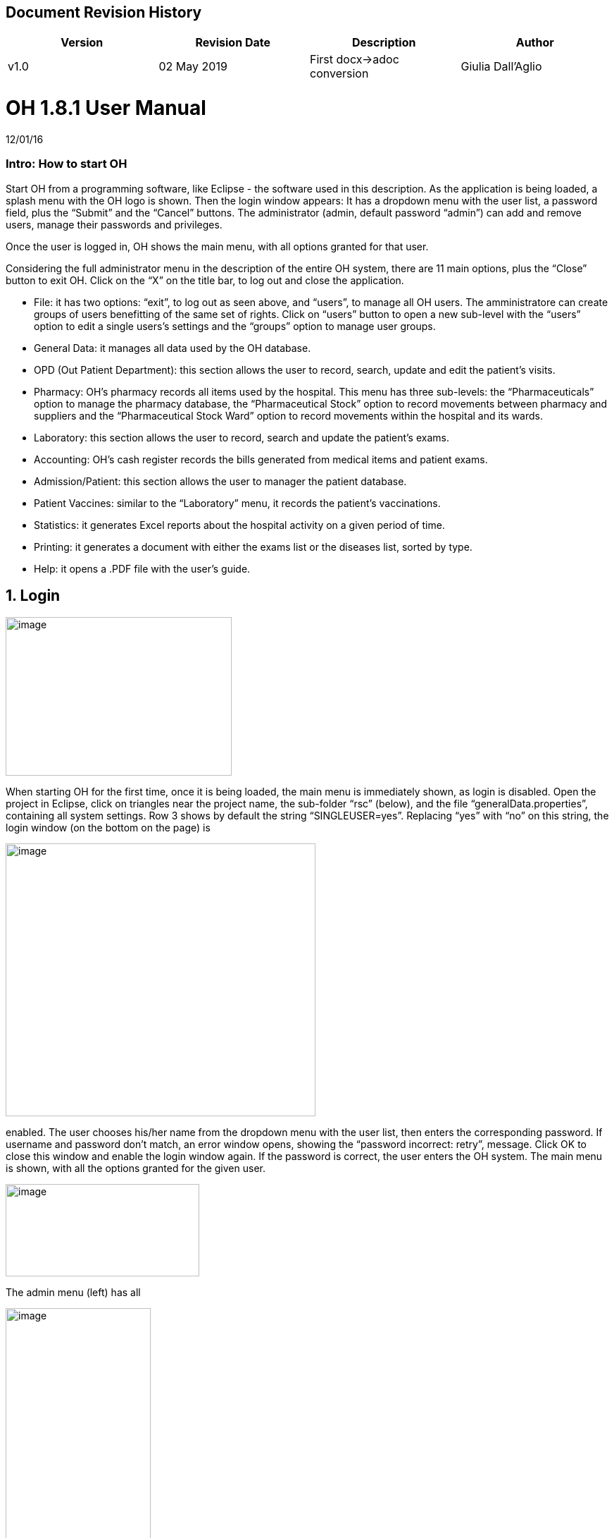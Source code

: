 ## Document Revision History
|===
|Version |Revision Date |Description |Author

|v1.0 |02 May 2019 |First docx->adoc conversion |Giulia Dall'Aglio
|===

= OH 1.8.1 User Manual
:icons: font
:stem:
:toc: left
:toclevels: 4
:url-docs: https://asciidoctor.org/docs
:url-gem: https://rubygems.org/gems/asciidoctor

12/01/16

=== Intro: How to start OH

Start OH from a programming software, like Eclipse - the software used in this description. As the application is being loaded, a splash menu with the OH logo is shown. Then the login window appears: It has a dropdown menu with the user list, a password field, plus the “Submit” and the “Cancel” buttons. The administrator (admin, default password “admin”) can add and remove users, manage their passwords and privileges.

Once the user is logged in, OH shows the main menu, with all options granted for that user.

Considering the full administrator menu in the description of the entire OH system, there are 11 main options, plus the “Close” button to exit OH. Click on the “X” on the title bar, to log out and close the application.

* File: it has two options: “exit”, to log out as seen above, and “users”, to manage all OH users. The amministratore can create groups of users benefitting of the same set of rights. Click on “users” button to open a new sub-level with the “users” option to edit a single users’s settings and the “groups” option to manage user groups.
* General Data: it manages all data used by the OH database.
* OPD (Out Patient Department): this section allows the user to record, search, update and edit the patient's visits.
* Pharmacy: OH’s pharmacy records all items used by the hospital. This menu has three sub-levels: the “Pharmaceuticals” option to manage the pharmacy database, the “Pharmaceutical Stock” option to record movements between pharmacy and suppliers and the “Pharmaceutical Stock Ward” option to record movements within the hospital and its wards.
* Laboratory: this section allows the user to record, search and update the patient’s exams.
* Accounting: OH’s cash register records the bills generated from medical items and patient exams.
* Admission/Patient: this section allows the user to manager the patient database.
* Patient Vaccines: similar to the “Laboratory” menu, it records the patient’s vaccinations.
* Statistics: it generates Excel reports about the hospital activity on a given period of time.
* Printing: it generates a document with either the exams list or the diseases list, sorted by type.
* Help: it opens a .PDF file with the user’s guide.

== 1. Login

image:extracted-media/media/image1.jpeg[image,width=321,height=225]


When starting OH for the first time, once it is being loaded, the main menu is immediately shown, as login is disabled. Open the project in Eclipse, click on triangles near the project name, the sub-folder “rsc” (below), and the file “generalData.properties”, containing all system settings. Row 3 shows by default the string “SINGLEUSER=yes”. Replacing “yes” with “no” on this string, the login window (on the bottom on the page) is

image:extracted-media/media/image2.png[image,width=440,height=387]

enabled. The user chooses his/her name from the dropdown menu with the user list, then enters the corresponding password. If username and password don’t match, an error window opens, showing the “password incorrect: retry”, message. Click OK to close this window and enable the login window again. If the password is correct, the user enters the OH system. The main menu is shown, with all the options granted for the given user.

image:extracted-media/media/image3.jpeg[image,width=275,height=131]


The admin menu (left) has all

image:extracted-media/media/image4.jpeg[image,width=206,height=332]

the options enabled, while a

image:extracted-media/media/image5.jpeg[image,width=194,height=440]

guest menu (i.e., “Eduardo” menu, see also chapter 2.1.2) has a limited set of options. The administrator can edit all user’s privileges.

Data:

* user.US_ID_A (username)
* user.US_PASSWD (password)

== 2. File menu

image:extracted-media/media/image6.jpeg[image,width=642,height=560]


The “File” menu contains two sub-menus: “exit”, to close OH, and “users”, where the administrator can manage user access to the system.

Focusing on “users” option and clicking on its button, the new window shows two options, “users” and “groups”. The former allows the administrator to manage a given user’s privileges, while the latter allows to create user groups.

=== 2.1 Users (editing a single user)

image:extracted-media/media/image7.jpeg[image,width=397,height=218]


The “Users browser” shows the full list of signed users. When OH is opened for the first name, the list comprises of two users: the administrator, only person of the eponymous group, and a guest from the “guest” group (see chapter 1).

The bottom part of the menu disposes of some buttons to manage the table.

Data:

* user.US_ID_A (primary key, username)
* usergroup.UG_ID_A (foreign key referencing the user group)
* user.US_DESC (user description)

==== 2.1.1 Select group

Shows only users of the selected group. When the “Users browser” opens, the dropdown menu is set on “ALL”, and the full list is visible. Select the group from the menu, and the corrispondono row are automatically shown.

Data:

same of chapter 2.1

==== 2.1.2 New User

image:extracted-media/media/image8.jpeg[image,width=232,height=240]


Adds a new OH user to the “user” database. Choose the user group from the dropdown menu, enter the username in the “Name” field, then type the password, retype it on the “Retype password” field, and add an optional description to help identify the user. Click “OK” to confirm, or “Cancel” to return to the users table. If “OK” was clicked and no password was inserted, an error window shows the “please insert a password” message. Click “OK” to return to “New User Record” window. If the two passwords don’t match, an error window shows the “password incorrect, please retype”. Click “OK” to return to “New User Record” and retype the passwords. If they match, the new user is added to the users table (top on next page).

Data:

all “user” attributes


image:extracted-media/media/image9.jpeg[image,width=573,height=316]


==== 2.1.3 Edit user

image:extracted-media/media/image10.jpeg[image,width=292,height=200]


Updates the user description. Select a row from the “Users browser” and click “Edit”. An “Editing user record” window opens. The “Description” field is freely editable. Click “OK” to save changes, or “Cancel” to return to the users menu.

If a row is not selected before clicking “Edit”, a “please select a row” window opens. Click “OK” to close the window to return to the user menu. This message will appear on every OH table, for all editing and deleting options.

Data:

* user.US_ID_A (primary key, username)
* user.US_DESC (user description)

==== 2.1.4 Reset Password

image:extracted-media/media/image11.jpeg[image,width=214,height=133]


To change the password for a given user, select a row from the users browser and click “Reset Password”. Insert the new password on the new window (left).

Then click “OK”. Retype the new password on a second window similar to the first one and click “OK”.


image:extracted-media/media/image12.jpeg[image,width=214,height=120]



image:extracted-media/media/image13.png[image,width=217,height=108]


If the passwords don’t match, an error message (left) is shown, else a confirmation window opens (right) and the new password is stored in the users DB (bottom window). Clicking “Cancel” anytime, the operation is aborted and there will be no changes to the users DB.

Data:

* user.US_ID_A (username)
* usergroup.UG_ID_A (password)

==== 2.1.5 Delete User

image:extracted-media/media/image14.jpeg[image,width=414,height=227]


Removes the selected user from the user list. Select a row and click “Delete”. As in most “delete” operations, a confirmation window opens: click “Yes” to definitely remove the user from the list, or “No” to abort the operation.

Data:

* user.US_ID_A (primary key, username)

==== 2.1.6 Close Users browser

Closes the “Users browser” window. Click “Close” to return to the main menu.

=== 2.2 Groups (editing user groups)

image:extracted-media/media/image15.jpeg[image,width=442,height=140]


The groups feature helps the administrator assign the same set of privileges to a multitude of users. A hospital likely has more than a single pharmacist, or surgeon, etc. , so it’s useful to aggregate users by their role in the hospital. The “Groups browser” window shows the name of the group, and a description. Default groups are “admin”, for the administrator(s), and “guest”, with read-only functions enabled. On the bottom side of the table, there are five buttons to manage the groups:

Data:

* usergroup.UG_ID_A (primary key, group name)
* usergroup.UG_DESC (group description)

==== 2.2.1 New Group

image:extracted-media/media/image16.png[image,width=353,height=196]


Creates a new user group. Click “New” on the “groups browser”. Add the name and an optional description in the new window, then click “OK” to confirm. If the name doesn’t exist in the “usergroup" database, the group will be added, else a “the group is already present” message appears. If no name is inserted, a “please insert a valid user group” message is shown.

image:extracted-media/media/image17.png[image,width=421,height=132]

Click “OK” after both unsuccessful cases to add a proper name. Once a valid name is entered, the new group is added to the “group browser” table (right).

Data:

both “usergroup” attributes

==== 2.2.2 Edit Group

Edits the group’s description. It’s similar to the “Edit User” option (2.1.3). Select a row, click “Edit” and type the (optional) description in the new window. Click “OK” to save changes, or “Cancel” to abort the operation.

Data:

both “usergroup” attributes

==== 2.2.3 Delete Group

Removes an existing group, except the “admin” and groups which have users assigned to.

Select a row from the “Group Browser” and click “Delete”. The confirmation window is shown: click “No” to abort the operation, or “Yes” to remove the group. If “admin” is selected, a “You can’t delete admin” message appears; if there are users belonging to the selected group, a “This group has users” window is shown. The “usergroup” database remains unchanged after both unsuccessful cases. For the latter case, first remove those users before deleting the group. Then create a new group (2.2.1) and add the users (2.1.2).

Data:

* usergroup.UG_ID_A (primary key, group name)
* user.US_UG_ID_A (foreign key referencing user group, to which the user belongs; if the selected group has users, it can’t be deleted)

==== 2.2.4 Group Menu

image:extracted-media/media/image18.png[image,width=447,height=307]


Allows the administrator, and all the users with this feature enabled, to manage privileges for every group in the “usergroup” database. Select a group from the “Group Browser” window and click “GroupMenu”. A new window “Menu Item Browser” (left), reproducing OH’s main menu, opens. Click on the triangles to expand the menu items. Enabled functions are shown in black, while disabled options are shown in light grey. Double click on a single option to activate/deactivate it. Click “Update” to save changes, or close the window to abort the operation.

As seen in chapter 1,

image:extracted-media/media/image19.png[image,width=451,height=348]

“Eduardo” can’t read the user menu (“HELP” option) by default. The administrator, or any user with permission to edit groups, selects the “guest” row, clicks “GroupMenu”, then double-clicks “HELP” on the “Menu Item

image:extracted-media/media/image20.png[image,width=178,height=306]

Browser” window (left) and clicks “Update”. Now Eduardo can access the user guide, as the menu pictured on the right shows the “HELP” button.

Data:

* groupmenu.GM_ID (primary key, option ID)
* groupmenu.GM_UG_ID_A (user)
* groupmenu.GM_MNI_ID_A (option name)
* groupmenu.GM_ACTIVE (Y if the option is enabled, else N)

==== 2.2.5 Close Groups Browser menu

Closes the “groups browser” window. Click “Close” to return to the main menu.

== 3. General Data menu

=== 3.1 Types

image:extracted-media/media/image21.jpeg[image,width=316,height=332]


All data the hospital needs to work with - such as, medicals, exams, operations, diseases, etc. - are sorted by type. This menu shows users the list of categories for all data used in the OH databases. Users can define new types according to their needs.

OH’s categorized elements are:

* Admission type (the way the patient is admitted in the hospital)
* Discharge type: (the way the patient is dismissed from the hospital)
* Delivery type: (normal, caesarian, …)
* Delivery result type (childbirth’s

image:extracted-media/media/image22.png[image,width=170,height=462]

outcome)
* Disease type
* Exam type: il tipo di esame
* Medicals Stock movement type (charge, discharge, donation)
* Medicals type
* Operation type
* Pregnant treatment (treatments for pregnant mothers)
* Other prices (for extra services the hospital provides)
* Age type
* Vaccine type

All “Types” sub-menus, when clicked, open a window showing the list of the elements for the given type. There are “New”, “Edit” and “Delete” buttons to customize the tables, except for “Age Type”, having the “Edit” button only.

==== 3.1.1 Admission Type

image:extracted-media/media/image23.png[image,width=401,height=96]



image:extracted-media/media/image24.jpeg[image,width=401,height=179]


The “Admission Type Browsing” table shows the different ways a patient is admitted in to the hospital. Default types are:

“A” (Ambulance, an ambulance carries the patient)

“R” (Referral, patient coming from another hospital / ward)

“I” (Self, patient coming by him/herself). Below is a screenshot from the “New Admission” option (8.5.1), where a dropdown menu is used to select admission types.

image:extracted-media/media/image25.png[image,width=642,height=308]


Data:

* admissiontype.ADMT_ID_A (primary key, admission type ID)
* admissiontype.ADMT_DESC (admission type description)

===== 3.1.1.1 New Admission Type

image:extracted-media/media/image26.png[image,width=369,height=243]


Click “New” on “Admission type browsing”. Enter a character code and a description on the “New admission type record” window, then click “OK” to confirm, or “Cancel” to abort the operation. Both elements are mandatory; if “OK” is clicked but almost one field is empty, either a “Please insert a code” or “Please insert a valid description” window is shown. If the code already exists, a “Code already in use” window opens. After all unsuccessful cases, click “OK” on the error window to return to the “New admission type record” panel.

Data:

both ”admissiontype” attributes (3.1.1)

===== 3.1.1.2 Edit Admission Type

image:extracted-media/media/image27.png[image,width=185,height=130]


Select a row from “Admission Type Browsing” and click “Edit”. The description field is freely editable. Click “OK” to save changes, or “Cancel” to abort the operation. If “OK” is clicked but the description field is empty, a “Please insert a valid description” window is shown. Click “OK” on the error window to return to the “Editing admission type record” panel.

Data:

both ”admissiontype” attributes (3.1.1)

===== 3.1.1.3 Delete admission type

Removes a row from the “admissiontype” database. Select a row from “Admission Type Browsing” and click “Delete”. Click “OK” on the confirmation window, or “Cancel” to abort the operation.

Data:

admissiontype.ADMT_ID_A

===== 3.1.1.4 Close Admission Type menu

Click “Close” on the “Admission Type Browsing” window to return to main menu.

==== 3.1.2 Discharge Type

image:extracted-media/media/image28.jpeg[image,width=497,height=217]



image:extracted-media/media/image29.png[image,width=411,height=105]


The “Discharge type browsing” table defines the different ways a patient can be dismissed from the hospital. Default types are: “D” (Dead, patient deceased), “ES” (Escape, the patient escaped from the hospital), “EQ” (Normal Discharge), “B” (Referred, a further visit is planned for that patient).

Data:

* dischargetype.DIST_ID_A (primary key, discharge type ID)
* dischargetype.DIST_DESC (discharge type description)

===== 3.1.2.1 New Discharge Type

image:extracted-media/media/image30.png[image,width=213,height=145]


Click “New” on the “Discharge type browsing” table. Enter the character code and a description (used in the “New Discharge” option) on the “New Discharge Type Record” window. Click “OK” to confirm or “Cancel” to abort the operation. Both fields are mandatory; see 3.1.1.1 for error messages.

Data:

* dischargetype.DIST_ID_A (primary key, discharge type ID)
* dischargetype.DIST_DESC (discharge type description)

===== 3.1.2.2 Edit Discharge Type

image:extracted-media/media/image31.png[image,width=222,height=164]


Select a row from “Discharge Type Browsing” and click “Edit”. The description field is freely editable. Click “OK” to save changes, or “Cancel” to abort the operation. If “OK” is clicked but the description field is empty, a “Please insert a valid description” window is shown. Click “OK” on the error window to return to the “Editing discharge type record” panel.

Data:

* dischargetype.DIST_ID_A (primary key, discharge type ID)
* dischargetype.DIST_DESC (discharge type description)

===== 3.1.2.3 Delete Discharge Type

Removes a row from the “dischargetype” database. Select a row from “Discharge Type Browsing” and click “Delete”. Click “OK” on the confirmation window, or “Cancel” to abort the operation.

Data:

* dischargetype.DIST_ID_A (primary key, discharge type ID)

===== 3.1.2.4 Discharge Type menu

Click “Close” on the “Discharge Type Browsing” window to return to main menu.

==== 3.1.3 Delivery Type

image:extracted-media/media/image32.jpeg[image,width=423,height=183]


The “Delivery type browsing” table defines the ways of assisting pregnant mothers in the event of a delivery. Default types are: “C” (Caesarian delivery), “V” (Vacuum extraction), “N” (No assistance).


image:extracted-media/media/image33.png[image,width=361,height=115]


Data:

* deliverytype.DRT_ID_A (primary key, delivery type ID)
* deliverytype.DRT_DESC (delivery type ID)

===== 3.1.3.1 New Delivery Type

Click “New” on the “Delivery type browsing” table. Enter the one-character code and a description on the “New Delivery Type Record” window. Click “OK” to confirm or “Cancel” to abort the operation. Both fields are mandatory; see 3.1.1.1 for error messages.

Data:

* deliverytype.DRT_ID_A (primary key, delivery type ID)
* deliverytype.DRT_DESC (delivery type ID)

===== 3.1.3.2 Edit Delivery Type

image:extracted-media/media/image34.png[image,width=194,height=146]


Select a row from “Delivery Type Browsing” and click “Edit”. The description field is freely editable. Click “OK” to save changes, or “Cancel” to abort the operation. If “OK” is clicked but the description field is empty, a “Please insert a valid description” window is shown. Click “OK” on the error window to return to the “Editing delivery type record” panel.

Data:

* deliverytype.DRT_ID_A (primary key, delivery type ID)
* deliverytype.DRT_DESC (delivery type ID)

===== 3.1.3.3 Delete Delivery Type

Removes a row from the “deliverytype” database. Select a row from “Delivery Type Browsing” and click “Delete”. Click “OK” on the confirmation window, or “Cancel” to abort the operation.

Data:

* deliverytype.DRT_ID_A (primary key, delivery type ID)

===== 3.1.3.4 Close Delivery Type menu

Click “Close” on the “Delivery Type Browsing” window to return to the main menu.

==== 3.1.4 Delivery Result Type

image:extracted-media/media/image35.jpeg[image,width=453,height=192]


The “Delivery result type browsing” table defines the different delivery outcomes. Default types are shown below:

image:extracted-media/media/image36.png[image,width=245,height=114]


Data:

* deliveryresulttype.DRT_ID_A (primary key, delivery result type ID)
* deliveryresulttype.DRT_DESC (delivery result type description)

===== 3.1.4.1 New Delivery Result Type

image:extracted-media/media/image37.png[image,width=198,height=119]


Click “New” on the “Delivery result type browsing” table. Enter the one-character code and a description on the “New Delivery Result Type Record” window. Click “OK” to confirm or “Cancel” to abort the operation. Both fields are mandatory; see 3.1.1.1 for error messages.

Data:

* deliveryresulttype.DRT_ID_A (primary key, delivery result type ID)
* deliveryresulttype.DRT_DESC (delivery result type description)

===== 3.1.4.2 Edit Delivery Result Type

image:extracted-media/media/image38.png[image,width=192,height=111]


Select a row from “Delivery Result Type Browsing” and click “Edit”. The description field is freely editable. Click “OK” to save changes, or “Cancel” to abort the operation. If “OK” is clicked but the description field is empty, a “Please insert a valid description” window is shown. Click “OK” on the error window to return to the “Editing delivery result type record” panel.

Data:

* deliveryresulttype.DRT_ID_A (primary key, delivery result type ID)
* deliveryresulttype.DRT_DESC (delivery result type description)

===== 3.1.4.3 Delete Delivery Result Type

Removes a row from the “deliveryresulttype” database. Select a row from “Delivery Result Type Browsing” and click “Delete”. Click “OK” on the confirmation window, or “Cancel” to abort the operation.

Data:

* deliveryresulttype.DRT_ID_A (primary key, delivery result type ID)

===== 3.1.4.4 Close Delivery Result Type menu

Click “Close” on the “Delivery Result Type Browsing” window to return to the main menu.

==== 3.1.5 Disease Type

image:extracted-media/media/image39.jpeg[image,width=421,height=180]


The table “Disease type browsing” defines the different disease categories used in OH, including “OPD”. Default types: “ND” (Notifiable diseases), “OC” (Infective diseases), “MP” (Maternal / perinatal diseases), “NC” (Non communicable diseases), “AO” (All other diseases).

image:extracted-media/media/image40.png[image,width=313,height=101]


Data:

* diseasetype.DCL_ID_A (primary key, disease type ID)
* diseasetype.DCL_DESC (disease type description)

===== 3.1.5.1 New Disease Type

image:extracted-media/media/image41.png[image,width=301,height=161]


Click “New” on the “Disease type browsing” table. Enter the character code and a description on the “New Disease Type Record” window. Click “OK” to confirm or “Cancel” to abort the operation. Both fields are mandatory; see 3.1.1.1 for error messages.

Data:

* diseasetype.DCL_ID_A (primary key, disease type ID)
* diseasetype.DCL_DESC (disease type description)

===== 3.1.5.2 Edit Disease Type

image:extracted-media/media/image42.png[image,width=275,height=140]


Select a row from “Disease Type Browsing” and click “Edit”. The description field is freely editable. Click “OK” to save changes, or “Cancel” to abort the operation. If “OK” is clicked but the description field is empty, a “Please insert a valid description” window is shown. Click “OK” on the error window to return to the “Editing disease type record” panel.

Data:

* diseasetype.DCL_ID_A (primary key, disease type ID)
* diseasetype.DCL_DESC (disease type description)

===== 3.1.5.3 Delete Disease Type

Removes a row from the “diseasetype” database. Select a row from “Disease Type Browsing” and click “Delete”. Click “OK” on the confirmation window, or “Cancel” to abort the operation.

Data:

* diseasetype.DCL_ID_A (primary key, disease type ID)

===== 3.1.5.4 Close Disease Type menu

Click “Close” on the “Disease Type Browsing” window to return to the main menu.

==== 3.1.6 Exam Type

image:extracted-media/media/image43.jpeg[image,width=454,height=197]


The “Exam Type Browsing” table defines the different exam categories used in OH, including “Laboratory”. Default types are shown below:


image:extracted-media/media/image44.png[image,width=256,height=164]


Data:

* examtype.EXC_ID_A (primary key, exam type ID)
* examtype.EXC_DESC (exam type description)

===== 3.1.6.1 New Exam Type

image:extracted-media/media/image45.png[image,width=290,height=149]


Click “New” on the “Exam type browsing” table. Enter the character code and a description on the “New Exam Type Record” window. Click “OK” to confirm or “Cancel” to abort the operation. Both fields are mandatory; see 3.1.1.1 for error messages.

Data:

* examtype.EXC_ID_A (primary key, exam type ID)
* examtype.EXC_DESC (exam type description)

===== 3.1.6.2 Edit Exam Type

image:extracted-media/media/image46.png[image,width=261,height=132]


Select a row from “Exam Type Browsing” and click “Edit”. The description field is freely editable. Click “OK” to save changes, or “Cancel” to abort the operation. If “OK” is clicked but the description field is empty, a “Please insert a valid description” window is shown. Click “OK” on the error window to return to the “Editing exam type” panel.

Data:

* examtype.EXC_ID_A (primary key, exam type ID)
* examtype.EXC_DESC (exam type description)

===== 3.1.6.3 Delete Exam Type

Removes a row from the “examtype” database. Select a row from “Exam Type Browsing” and click “Delete”. Click “OK” on the confirmation window, or “Cancel” to abort the operation.

Data:

* examtype.EXC_ID_A (primary key, exam type ID)

===== 3.1.6.4 Close Exam Type Menu

Click “Close” on the “Exam Type Browsing” window to return to the main menu.

==== 3.1.7 Medical Stock Movement Type

image:extracted-media/media/image47.jpeg[image,width=440,height=237]


The “Medicals Stock Movement Type Browsing” table shows the different money movements involving the hospital. The two basic elements (below) are: “Charge”, for incomes (+), and “Discharge”, for payments (-).

image:extracted-media/media/image48.png[image,width=256,height=89]


Data:

* medicaldsrstockmovtype.MMVT_ID_A (primary key, movement type ID)
* medicaldsrstockmovtype.MMVT_ID_DESC (movement type description)
* medicaldsrstockmovtype.MMVT_ID_A (“+” or “-“)

===== 3.1.7.1 New Medical Stock Movement Type

image:extracted-media/media/image49.png[image,width=184,height=163]


Click “New” on the “Medicals Stock Movement Type Browsing” window. Enter a character code, a description (i.e. the name of the movement) and select the type (income or outcome) from

image:extracted-media/media/image50.png[image,width=256,height=122]

the dropdown menu. Click “OK” to confirm or “Cancel” to abort the operation. Both fields are mandatory; see 3.1.1.1 for error messages. Pictured left is an example, where a “donation” category is added to the “medicaldsrstockmovtype” database (right).

Data:

see chapter 3.1.7

===== 3.1.7.2 Edit Medical Stock Movement Type

image:extracted-media/media/image51.png[image,width=200,height=178]


Select a row from “Medicals Stock Movement Type Browsing” and click “Edit”. The description field is freely editable. Click “OK” to save changes, or “Cancel” to abort the operation. If “OK” is clicked but the description field is empty, a “Please insert a valid description” window is shown. Click “OK” on the error window to return to the “Editing exam type” panel.

Data:

* medicaldsrstockmovtype.MMVT_ID_A (primary key, movement type ID)
* medicaldsrstockmovtype.MMVT_ID_DESC (movement type description)

===== 3.1.7.3 Delete Medical Stock Movement Type

Removes a row from the “medicaldsrstockmovtype” database. Select a row from “Medicals Stock Movement Type Browsing” and click “Delete”. Click “OK” on the confirmation window, or “Cancel” to abort the operation.

Data:

* medicaldsrstockmovtype.MMVT_ID_A (primary key, movement type ID)

===== 3.1.7.4 Close Medical Stock Movement Type menu

Click “Close” on the “Medical Stock Movement Type Browsing” window to return to main menu.

==== 3.1.8 Medical Type

image:extracted-media/media/image52.jpeg[image,width=418,height=187]


The “Medical Type Browsing” table defines the different categories for medicals and other items used by the hospital. Default types are shown below.


image:extracted-media/media/image53.png[image,width=260,height=113]


Data:

* medicaldsrtype.MMVT_ID_A (primary key, medical type ID)
* medicaldsrtype.MMVT_ID_DESC (medical type description)

===== 3.1.8.1 New Medical Type

image:extracted-media/media/image54.png[image,width=286,height=147]


Click “New” on the “Medical Type Browsing” window. Enter a one-character code and a description (i.e. the name of the item). Click “OK” to confirm or “Cancel” to abort the operation. Both fields are mandatory; see 3.1.1.1 for error messages.

Data:

* medicaldsrtype.MMVT_ID_A (primary key, medical type ID)
* medicaldsrtype.MMVT_ID_DESC (medical type description)

===== 3.1.8.2 Edit Medical Type

image:extracted-media/media/image55.png[image,width=286,height=149]


Select a row from “Medical Type Browsing” and click “Edit”. The description field is freely editable. Click “OK” to save changes, or “Cancel” to abort the operation. If “OK” is clicked but the description field is empty, a “Please insert a valid description” window is shown. Click “OK” on the error window to return to the “Editing Medical type” panel.

Data:

* medicaldsrtype.MMVT_ID_A (primary key, medical type ID)
* medicaldsrtype.MMVT_ID_DESC (medical type description)

===== 3.1.8.3 Delete Medical Type

Removes a row from the “medicaldsrtype” database. Select a row from “Medicals Type Browsing” and click “Delete”. Click “OK” on the confirmation window, or “Cancel” to abort the operation.

Data:

* medicaldsrtype.MMVT_ID_A (primary key, medical type ID)

===== 3.1.8.4 Close Medical Type Menu

Click “Close” on the “Medical Type Browsing” window to return to main menu.

==== 3.1.9 Operation Type

image:extracted-media/media/image56.jpeg[image,width=461,height=198]


The “Operation Type Browsing” table defines the operation categories. Default types are shown below:


image:extracted-media/media/image57.png[image,width=250,height=133]


Data:

* operationtype.OCL_ID_A (primary key, operation type ID)
* operationtype.OCL_DESC (operation type description)
* operationtype.OCL_TYPE (operation status, can be “MAJOR” or “MINOR”; currently unused)

===== 3.1.9.1 New Operation Type

image:extracted-media/media/image58.png[image,width=256,height=172]


Click “New” on the “Operation Type Browsing” window. Enter a character code and a description (i.e. the name of the operation). Click “OK” to confirm or “Cancel” to abort the operation. Both fields are mandatory; see 3.1.1.1 for error messages.

Data:

* operationtype.OCL_ID_A (primary key, operation type ID)
* operationtype.OCL_DESC (operation type description)

===== 3.1.9.2 Edit Operation Type

image:extracted-media/media/image59.png[image,width=229,height=153]


Select a row from “Operation Type Browsing” and click “Edit”. The description field is freely editable. Click “OK” to save changes, or “Cancel” to abort the operation. If “OK” is clicked but the description field is empty, a “Please insert a valid description” window is shown. Click “OK” on the error window to return to the “Editing Medical type” panel.

Data:

* operationtype.OCL_ID_A (primary key, operation type ID)
* operationtype.OCL_DESC (operation type description)

===== 3.1.9.3 Delete Operation Type

Removes a row from the “operationtype” database. Select a row from “Operation Type Browsing” and click “Delete”. Click “OK” on the confirmation window, or “Cancel” to abort the operation.

Data:

* operationtype.OCL_ID_A (primary key, operation type ID)

===== 3.1.9.4 Close Operation Type Menu

Click “Close” on the “Operation Type Browsing” window to return to the main menu.

==== 3.1.10 Pregnant Treatment Type

image:extracted-media/media/image60.jpeg[image,width=454,height=199]


The “Pregnant Treatment Type Browsing” table defines the types of treatments to pregnant mothers. Default types are shown below:


image:extracted-media/media/image61.png[image,width=236,height=137]


Data:

* pregnanttreatmenttype.PTT_ID_A (primary key, pregnant treatment type ID)
* pregnanttreatmenttype.DESC(pregnant treatment type description)

===== 3.1.10.1 New Pregnant Treatment Type

image:extracted-media/media/image62.png[image,width=248,height=167]


Click “New” on the “Operation Type Browsing” window. Enter a character code and a description (i.e. the name of the treatment). Click “OK” to confirm or “Cancel” to abort the operation. Both fields are mandatory; see 3.1.1.1 for error messages.

Data:

* pregnanttreatmenttype.PTT_ID_A (primary key, pregnant treatment type ID)
* pregnanttreatmenttype.DESC(pregnant treatment type description)

===== 3.1.10.2 Edit Pregnant Treatment Type

image:extracted-media/media/image63.png[image,width=248,height=171]


Select a row from “Pregnant Treatment Type Browsing” and click “Edit”. The description field is freely editable. Click “OK” to save changes, or “Cancel” to abort the operation. If “OK” is clicked but the description field is empty, a “Please insert a valid description” window is shown. Click “OK” on the error window to return to the “Editing Pregnant Treatment type” panel.

Data:

* pregnanttreatmenttype.PTT_ID_A (primary key, pregnant treatment type ID)
* pregnanttreatmenttype.PTT_DESC(pregnant treatment type description)

===== 3.1.10.3 Delete Pregnant Treatment Type

Removes a row from the “pregnanttreatmenttype” database. Select a row from “Pregnant Treatment Type Browsing” and click “Delete”. Click “OK” on the confirmation window, or “Cancel” to abort the operation.

Data:

* pregnanttreatmenttype.PTT_ID_A (primary key, pregnant treatment type ID)

===== 3.1.10.4 Close Pregnant Treatment menu

Click “Close” on the “Pregnant Treatment Type Browsing” window to return to the main menu.

==== 3.1.11 Other Prices

image:extracted-media/media/image64.png[image,width=296,height=150]


Defines specific prices lists, which will be stored in a separate “pricesothers” database.

===== 3.1.11.1 New List

Click “New” on the “Other Prices Browser” (top left). A “New Price” window opens. Enter a code and a description (both mandatory). Click “OK” to confirm. If data are correct, the list is added, else a “Please insert a code /

image:extracted-media/media/image65.png[image,width=296,height=133]

description” window is shown. Click “OK” to return to the former window.

Data:

* pricesothers.OTH_ID (primary key, list ID, auto-increment)
* pricesothers.OTH_CODE (list code)
* pricesothers.OTH_CODE (list description)

===== 3.1.11.2 Edit List

Select a list from the browser and click “Edit”. An “Edit Price” window opens (identical to the “New Price” in 3.1.11.1). Both code and description are editable. Click “OK” to save changes or “Cancel” to abort. If data are correct, the list will be updated.

Data: see chapter 3.1.11.2

===== 3.1.11.3 Delete List

Select a list from the browser and click “Delete”. Then click “OK” on the confirmation window to remove the list from the “pricesothers” DB, or “Cancel” to abort.

Data:

pricesothers.OTH_ID

===== 3.1.11.4 Close Other Prices menu

Click “Close” on the “Other prices browser” to return to OH’s main menu.

==== 3.1.12 Age Type

image:extracted-media/media/image66.jpeg[image,width=459,height=189]


When a patient is register in OH’s “patient” database, it’s not always possible to determine his/her age, since the birthdate is unknown. In this case, the user can choose the age interval from a dropdown menu in the “New Patient” option. The “Age type browsing“ table below defines the age ranges. Every row determines, respectively, the code of the interval, the minimum age, the maximum age, and the description of the range.

image:extracted-media/media/image67.png[image,width=312,height=141]


Data:

* agetype.AT_CODE (primary key, age type ID)
* agetype.AT_FROM (minimum age)
* agetype.AT_TO (maximum age)
* agetype.AT_DESC (description of the range)

===== 3.1.12.1 Edit Age Type

Select a row from “Age Type Browsing” and click “Edit”. The description field is freely editable. Click “OK” to save changes, or “Cancel” to abort the operation.

Data:

* agetype.AT_CODE (primary key, age type ID)
* agetype.AT_DESC (description of the range)

===== 3.1.12.2 Close Age type menu

Click “Close” on the “Age Type Browsing” window to return to the main menu.

==== 3.1.13 Vaccine Type

image:extracted-media/media/image68.jpeg[image,width=355,height=153]


The “Vaccine Type Browsing” table defines all vaccine types. Default categories are:

* C (Vaccines for children)
* P (Vaccines for pregnant women)
* N (Vaccines for adults, except pregnant women)

image:extracted-media/media/image69.png[image,width=348,height=131]


Data:

* vaccinetype.VACT_ID_A (primary key, vaccine type ID)
* vaccinetype.VACT_DESC (vaccine type description)

===== 3.1.13.1 New Vaccine Type

image:extracted-media/media/image70.png[image,width=238,height=165]


Click “New” on the “Vaccine Type Browsing” window. Enter a one-character code and a description (i.e. the name of the treatment). Click “OK” to confirm or “Cancel” to abort the operation. Both fields are mandatory; see 3.1.1.1 for error messages.

Data:

* vaccinetype.VACT_ID_A (primary key, vaccine type ID)
* vaccinetype.VACT_DESC (vaccine type description)

===== 3.1.13.2 Edit Vaccine Type

image:extracted-media/media/image71.png[image,width=243,height=165]


Select a row from “Vaccine Type Browsing” and click “Edit”. The description field is freely editable. Click “OK” to save changes, or “Cancel” to abort the operation. If “OK” is clicked but the description field is empty, a “Please insert a valid description” window is shown. Click “OK” on the error window to return to the “Edit vaccine type” panel.

Data:

* vaccinetype.VACT_ID_A (primary key, vaccine type ID)
* vaccinetype.VACT_DESC (vaccine type description)

===== 3.1.13.3 Delete Vaccine Type

Removes a row from the “vaccinetype” database. Select a row from “Vaccine Type Browsing” and click “Delete”. Click “OK” on the confirmation window, or “Cancel” to abort the operation.

Data:

* vaccinetype.VACT_ID_A (chiave primaria, identificativo del tipo di vaccino)

===== 3.1.13.4 Close Vaccine type menu

Click “Close” on the “Vaccine Type Browsing” window to return to the main menu.

=== 3.2 Hospital


image:extracted-media/media/image72.jpeg[image,width=434,height=307]


Hospital location data are automatically printed on reports generated by some OH functions, such as “Pharmacy -> Pharmaceuticals” or “Accounting -> Bills Manager”.

When the “Hospital Informations” window opens, only the “Edit” and “Close” buttons are enabled, and information is not editable. Click “Edit” to update the text fields, then “Update” to save

image:extracted-media/media/image73.png[image,width=293,height=322]

changes and “Close” to close the window and return to the main menu.

Data:

hospital.HOS_NAME (name)

hospital.HOS_ADDR (address)

hospital.HOS_CITY (city)

hospital.HOS_TELE (phone number)

hospital.HOS_FAX (fax number)

hospital.HOS_EMAIL (e-mail)

hospital.HOS_CURR_COD (hospital’s currency code)

=== 3.3 Ward

image:extracted-media/media/image74.jpeg[image,width=473,height=285]


The “Ward” section allows the administrator to manage hospital wards. Here are the mandatory attributes for every ward, shown in the “Wards browser” table:

* ward code, a character ID
* ward name
* number of beds
* number of doctors
* number of nurses
* “has pharmacy”, (1 if the ward can access to pharmacy in the “Pharmacy -> P.S. Ward” menu, else 0);
* “male”/“female”, boolean values to identify wards accessible to men and/or women.

image:extracted-media/media/image75.png[image,width=642,height=98]


Optional attributes include phone number, fax number, e-mail address.

Data:

ward.WRD_ID (primary key, ward ID)

ward.WRD_NAME (ward name)

ward.WRD_TELE (phone number)

ward.WRD_FAX (fax number)

ward.WRD_EMAIL (e-mail)

ward.WRD_NBEDS (number of beds)

ward.WRD_NQUA_NURS (number of nurses)

ward.WRD_NDOC (number of doctors)

ward.WRD_IS_PHARMACY (1 if the ward has its own pharmacy, else 0)

ward.WRD_IS_MALE (1 if men are allowed, else 0)

ward.WRD_IS_FEMALE (1 if women are allowed, else 0)

==== 3.3.1 New Ward

image:extracted-media/media/image76.png[image,width=275,height=298]


Adds a new ward in the hospital. Click “New” in the “Wards browser”. A “New ward record” window opens. Fill the mandatory text fields, marked with the * sign, and add phone, fax and e-mail contacts if necessary. Tick the “ward with pharmacy” checkbox if the ward will have its own pharmacy; do the same on “male ward” if it’ll be allowed to men, and on “female ward” if women can access in it. Click “OK” to confirm or “Cancel” to abort the operation. If all data required are correct, the ward will be added to the “ward” database, else an error window is shown:

* “Code already in use”
* “Please insert a code” (if the code character has not been added)
* “Insert a valid beds/nurses/doctors/ number” (if a non-numeric value has been added).

After all unsuccessful cases click “OK” to return to the “New ward record” window.

Data:

see chapter 3.3

==== 3.3.2 Edit Ward

image:extracted-media/media/image77.png[image,width=275,height=300]


Select a row form “Wards Browser” and click “Edit”. An “Editing ward record” window opens; all elements except the code are editable. Once changes have been made, click “OK” to confirm or “Cancel” to abort the operation. If all data required are correct, the ward will be updated in the “ward” database, else an error window is shown (see 3.3.1).

Data:

see chapter 3.3

==== 3.3.3 Delete Ward

image:extracted-media/media/image78.png[image,width=386,height=188]


Removes a ward from the “ward” database, if it has no patients registered in the “Admission/Patient” menu. Select a row form “Wards Browser” and click “Delete”. Click “OK” on the confirmation window, or “Cancel” to abort the operation.


image:extracted-media/media/image79.png[image,width=386,height=126]


If there’s at least one patient admitted in the selected ward, there will be no deletion and a “Selected ward has X patients” window is shown. Pictured left is the example of the children ward, that has 123 patients registered.

image:extracted-media/media/image80.png[image,width=386,height=209]


Here is a screenshot from the “Admission/Patient” window, where 7 of the 123 patients from the children ward are visible (codes from 474 to 482). All patients from a ward must be discharged before removing it.

Data:

* ward.WRD_ID (primary key, ward ID)
* admission.WRD_ID_A (foreign key referencing to “ward”, to check if there are admitting patients in the selected ward)

==== 3.3.4 Close Ward menu

Click “Close” on the “Wards Browser” window to return to the main menu.

=== 3.4 Disease

image:extracted-media/media/image81.jpeg[image,width=458,height=248]


The “Diseases browser” table contains all diseases registered in the “disease” database. Every row shows the disease code, the type (3.1.5) and the disease name.


image:extracted-media/media/image82.png[image,width=403,height=249]


Data:

* disease.DIS_ID_A (primary key, disease ID)
* disease.DIS_DCL_ID_A (foreign key referencing to “diseasetype”)
* disease.DIS_DESC (disease name)

==== 3.4.1 Select Disease Type

image:extracted-media/media/image83.png[image,width=338,height=242]


To help search a disease, click the dropdown menu on the bottom of the “Diseases Browser” window, and select a type, or “ALL” to visualize all records.

Data:

* disease.DIS_ID_A (primary key, disease ID)
* disease.DIS_DCL_ID_A (foreign key referencing to “diseasetype”)

==== 3.4.2 New Disease

Adds a new disease to the “disease” database. Click “New” on the “Diseases browser” window. A “New disease” window opens. Select the type from the dropdown menu, enter a code and the description (i.e. the name of the disease, used in “OPD” and “Diagnosis IN” / “Diagnosis OUT” lists of the “Admission/Patient” menu). Then tick at least one checkbox to assign the disease to “OPD” (OutPatient

image:extracted-media/media/image84.png[image,width=309,height=144]

Dept.), “IPD IN” (“Diagnosis IN”) and “IPD OUT” (“Diagnosis OUT”). Click “OK” to confirm or “Cancel” to abort the operation. If all data required are correct, the disease will be added to the “disease” database, else an error window is shown:

* “Code already in use”
* “Please insert a code” (if the code character has not been added)
* “Insert a valid description” (if the description has not been added).

After all unsuccessful cases click “OK” to return to the “New disease” window.

Data:

* disease.DIS_ID_A (primary key, disease ID)
* disease.DIS_DCL_ID_A (foreign key referencing to “diseasetype”)
* disease.DIS_DESC (disease name)
* disease.DIS_OPD_INCLUDE (1 if the disease is included in the “OPD” list, else 0)
* disease.DIS_IPD_IN_INCLUDE (1 if the disease is included in the “IPD IN” list, else 0)
* disease.DIS_IPD_OUT_INCLUDE (1 if the disease is included in the “IPD OUT” list, else 0)

==== 3.4.3 Edit Disease

image:extracted-media/media/image85.png[image,width=321,height=149]


Select a row from “Diseases Browser” and click “Edit”. An “Edit disease” window opens; all elements except the code are editable. Once changes have been made, click “OK” to confirm or “Cancel” to abort the operation. If all data required are correct, the disease will be updated in its database, else an error window is shown (see 3.4.2).

Data:

see chapter 3.4.2

==== 3.4.4 Delete Disease

Removes a disease from its database. Select a row from “Diseases browser” and click “Delete”. Click “OK” on the confirmation window, or “Cancel” to abort the operation.

Data:

* disease.DIS_ID_A (primary key, disease ID)

==== 3.4.5 Close Disease menu

Click “Close” on the “Diseases Browser” window to return to the main menu.

=== 3.5 Exams

image:extracted-media/media/image86.jpeg[image,width=385,height=384]


The “Exams browsing” table defines all exams recorded in the “exam” database and used in “Laboratory”, “Accounting -> New Bill” and “Printing -> Exams List” menus. Every row shows the exam code, the exam type (3.1.6), its description, the procedure applied (“1” or “2”) and the default result (3.5.5).

Data:

* exam.EXA_ID_A (primary key, exam ID)
* exam.EXA_EXC_ID_A (foreign key referencing “examtype”, exam type)
* exam.EXA_DESC (exam name)
* exam.EXA_PROC (exam procedure, “1” or “2”)
* exam.EXA_DEFAULT (default result)

image:extracted-media/media/image87.png[image,width=642,height=211]


==== 3.5.1 Select Exam type

To help search an exam, click the dropdown menu on the bottom of the “Exams Browsing” window, and select a type, or “ALL” to visualize all records.

Data:

* exam.EXA_ID_A (primary key, exam ID)
* exam.EXA_EXC_ID_A (foreign key referencing “examtype”, exam type)

==== 3.5.2 New Exam

image:extracted-media/media/image88.png[image,width=273,height=192]


Click “New” on the “Exams Browsing” window. A “New exam” window opens. Select the exam type from the first dropdown menu, enter the code, a description (i.e. the name of the exam), select the procedure type and enter the default result. Click “OK” to confirm or “Cancel” to abort the operation. If all data required are correct, the exam will be added to the “exam” database, else an error window is shown:

* “Change the code because is already in use”
* “Insert a valid code and/or description”

After all unsuccessful cases click “OK” to return to the “New exam” window.

Data:

see chapter 3.5

==== 3.5.3 Edit Exam

image:extracted-media/media/image89.png[image,width=273,height=195]


Select a row from “Exams Browsing” and click “Edit”. An “Edit exam” window opens; only the description and default result are editable. Once changes have been made, click “OK” to confirm or “Cancel” to abort the operation. If all data required are correct, the exam will be updated in its database, else an error window is shown (see 3.5.2).

Data:

* exam.EXA_ID_A (primary key, exam ID)
* exam.EXA_DESC (exam name)
* exam.EXA_DEFAULT (default result)

==== 3.5.4 Delete Exam

Removes a exam from its database. Select a row from “Exams browsing” and click “Delete”. Click “OK” on the confirmation window, or “Cancel” to abort the operation.

Data:

* exam.EXA_ID_A (primary key, exam ID)

==== 3.5.5 Exam result

image:extracted-media/media/image90.png[image,width=250,height=103]


Every exam has a set of possible results (for example: positive / negative). The outcome of an exam is reported in the “Laboratory browsing” table, pictured left (see also chapter 6).


image:extracted-media/media/image91.png[image,width=367,height=69]


OH allows to manage the set of results for every recorded exam. Select a row from the “Exam Browsing” window and click “Result”. A new window shows a table with all outcomes, each with a code and a description. Here is an example of the “SUGAR” glucose exam (highlighted in the table at chapter 3.5).

image:extracted-media/media/image92.png[image,width=250,height=156]


To add a new result, click “New”, enter the description, then click “OK” to confirm or “Cancel” to abort the operation. Considering the example shown above, a “Very Low” level is added to “High”, “Low” and “Normal”.

The “Sugar results” table is updated with the new row (the code is automatically generated since it’s an auto-increment integer).

To remove a result, click “Delete” then click “OK” on the confirmation window, or “Cancel” to abort the operation.

To close the results table, click “Close” to return to the “Exams browsing” table.

Data:

* exam.EXA_ID_A (exam ID)
* examrow.EXR_ID (primary key, result ID)
* examrow.EXR_EXA_ID_A (foreign key referencing to exam.EXA_ID_A)
* examrow.EXR_DESC (result description)

==== 3.5.6 Close Exams menu

Click “Close” on the “Exam Browsing” window to return to the main menu.

=== 3.6 Operation

image:extracted-media/media/image93.jpeg[image,width=466,height=307]


The “Operations browser” table defines all operations recorded in the “operation” database. Every row shows the operation code, the operation type (3.1.9) and its description.


image:extracted-media/media/image94.png[image,width=364,height=261]


Data:

* operation.OPE_ID_A (primary key, operation ID)
* operationtype.OCL_ID_A (foreign key referencing “operation”, operation type)
* operation.OPE_DESC (operation name)

==== 3.6.1 Select operation type

To help search an operation, click the dropdown menu on the bottom of the “Operations browser” window, and select a type, or “ALL” to visualize all records.

Data:

* operation.OPE_ID_A (primary key, operation ID)
* operationtype.OCL_ID_A (foreign key referencing “operation”, operation type)

==== 3.6.2 New Operation

image:extracted-media/media/image95.png[image,width=392,height=143]


Click “New” on the “Operations Browser” window. A “New operation record” window opens. Select the operation type from the first menu, enter the code, a description (i.e. the name of the operation). Status - major or minor - is currently unused in OH, however the user can choose it with the radio buttons. Click “OK” to confirm or “Cancel” to close the window without saving data inserted. If all data required are correct, the operation will be added to the “operation” database, else an error window is shown:

* “Code already in use”
* “Please insert a valid description”
* “Operation already present” (if there’s one with the same description).

After all unsuccessful cases click “OK” to return to the “New operation record” window.

Data:

* operation.OPE_ID_A (primary key, operation ID)
* operationtype.OCL_ID_A (foreign key referencing “operation”, operation type)
* operation.OPE_DESC (operation name)
* operation.OPE_STAT (operation status, “MAJOR” or “MINOR”, currently unused)

==== 3.6.3 Edit Operation

image:extracted-media/media/image96.png[image,width=392,height=143]


Select a row from “Operations Browser” and click “Edit”. An “Editing operation record” window opens; only description and status are editable. Once changes have been made, click “OK” to confirm or “Cancel” to return to close the window without saving changes. If data required are correct, the operation will be updated in its database, else an error window is shown (see 3.6.2).

Data:

* operation.OPE_ID_A (primary key, operation ID)
* operation.OPE_DESC (operation name)
* operation.OPE_STAT (operation status, “MAJOR” or “MINOR”, currently unused)

==== 3.6.4 Delete Operation

Removes an operation from its database. Select a row from “Operations browser” and click “Delete”. Click “OK” on the confirmation window, or “Cancel” to abort the deletion.

Data:

* operation.OPE_ID_A (primary key, operation ID)

==== 3.6.5 Close Operation menu

Click Close” on the “Operations browsing” window to return to the main menu.

=== 3.7 Vaccine

image:extracted-media/media/image97.jpeg[image,width=441,height=290]


The “Vaccine browser” table defines all vaccines recorded in the “vaccine” database. Every row shows the code ID, the vaccine type (3.1.13) and its description.


image:extracted-media/media/image98.png[image,width=430,height=164]


Data:

* vaccine.VAC_ID_A (primary key, vaccine ID)
* vaccine.VAC_VACT_ID_A (foreign key referencing “vaccinetype” database)
* vaccine.VAC_DESC (vaccine description)

==== 3.7.1 Select Vaccine Type

To help search a vaccine, click the dropdown menu on the bottom of the “Operations browser” window, and select a type, or “ALL” to visualize all records.

Data:

* vaccine.VAC_ID_A (primary key, vaccine ID)
* vaccine.VAC_VACT_ID_A (foreign key referencing “vaccinetype” database)

==== 3.7.2 New Vaccine

image:extracted-media/media/image99.png[image,width=272,height=191]


Click “New” on the “Vaccine Browser” window. A “New vaccine record” window opens. Select the vaccine type from the dropdown menu, enter the code and description (i.e. the name of the vaccine). Click “OK” to confirm or “Cancel” to abort the operation. If all data required are correct, the vaccine will be added to the “vaccine” database, else an error window is shown:

* “Code already in use”
* “Please insert a code/description”

After both unsuccessful cases click “OK” to return to the “New vaccine record” window.

Data:

* see chapter 3.7

==== 3.7.3 Edit Vaccine

image:extracted-media/media/image100.png[image,width=272,height=194]


Select a row from “Vaccine Browser” and click “Edit”. An “Editing vaccine record” window opens; only the description field is editable. Once changes have been made, click “OK” to confirm or “Cancel” to return to close the window without saving changes. If data required are correct, the operation will be updated in its database, else an error window is shown (see 3.7.2).

Data:

* vaccine.VAC_ID_A (primary key, vaccine ID)
* vaccine.VAC_DESC (vaccine description)

==== 3.7.4 Delete Vaccine

Removes a vaccine from its database. Select a row from “Vaccine browser” and click “Delete”. Click “OK” on the confirmation window, or “Cancel” to abort the deletion.

Data:

* vaccine.VAC_ID_A (primary key, vaccine ID)

==== 3.7.5 Close Vaccine menu

Click “Close” on the “Vaccine browser” window to return to the main menu.

=== 3.8 Prices Lists

image:extracted-media/media/image101.jpeg[image,width=454,height=386]


The “Price Lists” menu allows the administrator to manage pricing for medicals, exams and operations, creating customized price lists for different users. “The Prices Browser” window (below) shows all elements for a single list, sorted in “Exams”, “Operations”, “Medicals” and “Others” folders. Click on tre triangle next to each folder to expand its content.


image:extracted-media/media/image102.png[image,width=294,height=95]


Data (for every item of the list):

* prices.PRC_ID (primary key, item - price list pair)

image:extracted-media/media/image103.png[image,width=294,height=204]

* prices.PRC_LST_ID (foreign key referencing to the “pricelists” database)
* prices.PRC_GRP (item category)
* prices.PRC_ITEM (item ID)
* prices.PRC_DESC (item description)
* prices.PRC_PRICE (item price)

Data (for price lists):

* pricelists.LST_ID (primary key, price list ID)
* pricelists.LST_CODE (price list code)
* pricelists.LST_NAME (price list name)
* pricelists.LST_DESC (price list description)
* pricelists.LST_CURRENCY (currency used in the list)

==== 3.8.1 Choose List

image:extracted-media/media/image104.png[image,width=336,height=94]


The “Prices Browser” window has a dropdown menu on the top, to choose

image:extracted-media/media/image105.png[image,width=238,height=117]

between the lists created with the “Manage List” option (3.8.2). Every time the user switches to a different list, a confirmation window (right) is shown. Click “OK” to confirm, or Cancel to return to the current list.

Data:

* pricelists.LST_ID
* pricelists.LST_CODE

==== 3.8.2 Manage Lists

image:extracted-media/media/image106.png[image,width=226,height=125]


Click the “Manager Lists” button on the right top of the “Prices browser” window. A “List browser” window opens. It has a table with the list records, showing the code, the name, the description and the currency used.

Some buttons on the bottom allow to create, edit and delete lists.

Data:

* pricelists.LST_ID (primary key, not shown in the table)
* pricelists.LST_CODE (price list code)
* pricelists.LST_NAME (price list name)
* pricelists.LST_DESC (price list description)
* pricelists.LST_CURRENCY (currency used in the list)

===== 3.8.2.1 New List

image:extracted-media/media/image107.png[image,width=202,height=192]


Click “New” on the “List Browser” window. Enter the code, the name, the description and the currency used in the list.

Click “OK” to confirm or “Cancel” to abort the operation. If all data have been added, the list will be added to the “pricelists” database, else a “Please insert a code/name/description/currency” is shown, depending of the field(s) left empty. In this case, click “OK” to return to the “New List” window.

Data: see chapter 3.8.2

===== 3.8.2.2 Copy List

image:extracted-media/media/image108.png[image,width=174,height=72]


This option creates a copy of the list selected, with prices multiplied by a given factor. Select the list from the “List Browser” table and click “Copy”. A sequence of 4 panels opens.

image:extracted-media/media/image109.png[image,width=174,height=93]

Enter the name of the new list in the first window. Click “OK” and enter the multiplying factor in the second panel; Click “OK” and enter the rounding factor. Multiplied prices will be rounding to the next higher multiple of the value inserted. After clicking “OK”, a “List Copied” message window is shown. Click “OK” to close it, and the list will be added to the “priceslists” database.

image:extracted-media/media/image110.png[image,width=174,height=83]


Data:

see chapter 3.8.2


image:extracted-media/media/image111.png[image,width=174,height=70]


===== 3.8.2.3 Edit List

image:extracted-media/media/image112.png[image,width=212,height=196]


Select a row from “List browser” and click “Edit”. The “Edit List” window opens. All data are freely editable. Click “OK to confirm or “Cancel” to abort the operation. If all data have been added, the list will be updated, else an error window is shown (3.8.2.1).

Data :

see chapter 3.8.2

===== 3.8.2.4 Delete List

image:extracted-media/media/image113.png[image,width=341,height=120]


Removes a price list from its database. Select a row from “List browser” and click “Delete”. Click “OK” on the confirmation window (left), or “Cancel” to abort the deletion.

Data:

* pricelists.LST_ID

===== 3.8.2.5 Close List Browser

Click “Close” on the “List Browser” window to return to OH’s main menu.

==== 3.8.3 Save List

image:extracted-media/media/image114.png[image,width=251,height=112]


After editing the items within a price list, changes must be saved before closing the “Prices browser” window. Click the “SAVE” button and then “OK” on the confirmation window (left). To discard changes, click “Cancel”.

==== 3.8.4 Print List

Generates a report containing the rows of the selected list. Click “Print” on the “Prices Browser” window. The Jasper Viewer opens; it has some buttons (below) to save in .PDF, print, update, scroll the pages, fit the document to the computer screen and zoom.

image:extracted-media/media/image115.png[image,width=565,height=37]


==== 3.8.5 Close Price Lists menu

Click “Close” on the “Prices Browser” menu to return to the main menu.

=== 3.9 Supplier

image:extracted-media/media/image116.jpeg[image,width=424,height=338]


The “Supplier Browser” menu tracks the list of the hospital’s suppliers. Every row shows the ID, the name, and some information about the supplier (address, tax number, phone and fax numbers, e-mail address, optional notes). The “Deleted” checkbox is ticked after a “Delete Supplier” operation (see 3.9.3).


image:extracted-media/media/image117.png[image,width=642,height=97]


Data:

* supplier.SUP_ID (primary key, supplier ID)
* supplier.SUP_NAME (supplier name)
* supplier.SUP_ADDRESS (supplier address)
* supplier.SUP_TAXCODE (supplier tax number ID)
* supplier.SUP_PHONE (supplier phone number)
* supplier.SUP_FAX (supplier fax number)
* supplier.SUP_EMAIL (supplier e-mail address)
* supplier.SUP_NOTE (optional notes)
* supplier.SUP_DELETED (“Y” if the supplier was deleted with after the “Delete Supplier”, else “N”)


image:extracted-media/media/image118.png[image,width=200,height=222]


==== 3.9.1 New Supplier

Click “New” on the “Supplier Browser” window. A “New supplier” window opens. Enter the attributes seen in chapter 3.9. “Name” is the only mandatory field, while “ID” is auto-generated. Click “OK” to confirm or “Cancel” to abort the operation. If the name has been inserted, the supplier will be added to the “supplier” database, else a “Please insert a name” window is shown. In this case, click “OK” to return to the “New supplier” window.

Data:

* supplier.SUP_NAME (supplier name)
* supplier.SUP_ADDRESS (supplier address)
* supplier.SUP_TAXCODE (supplier tax number ID)
* supplier.SUP_PHONE (supplier phone number)
* supplier.SUP_FAX (supplier fax number)
* supplier.SUP_EMAIL (supplier e-mail address)
* supplier.SUP_NOTE (optional notes)

==== 3.9.2 Edit Supplier

image:extracted-media/media/image119.png[image,width=200,height=223]


Select a row from “Supplier browser” and click “Edit”. The “Edit List” window opens. All data except the ID, are freely editable. If the “Deleted” checkbox has been previously ticked, the editing options allows to undelete the supplier (see 3.9.3). If the name has been inserted, the supplier will be updated, else a “Please insert a name” window is shown. In this case, click “OK” to return to the “Edit supplier” window.

Data:

see chapter 3.9

==== 3.9.3 Delete Supplier

Select a row from “Supplier browser” and click “Delete”. This operation is different from other deletion operations. The record is not removed from the database, it will be unactive for the OH menus needing the supplier DB. Click “Yes” on the confirmation window to virtually remove the supplier, else “No” to abort the operation. If the “deletion” is confirmed, the “Deleted” checkbox on the “Supplier browser” table is checked. To undelete a supplier, select it and, click “Edit” and deselect the checkbox (3.9.2).

image:extracted-media/media/image120.png[image,width=642,height=96]


Data:

* supplier.SUP_ID
* supplier.SUP_DELETED

==== 3.9.4 Close Supplier menu

Click “Close” on the “Supplier Browser” window to return to the main menu.

=== 3.10 SMS Manager

image:extracted-media/media/image121.jpeg[image,width=311,height=319]


The SMS option allows the user to automatically send messages to patients with a memo of their scheduled hospital visits. The “SMS Manager” window shows all messages sent in the period between two given dates. The table reports the date of the message’s sending, the date and the time of the scheduled visit, the patient’s telephone number, the text of the SMS and a “Sent” status, to acknowledge if the message has been sent to the patient’s phone.

Data:

* sms.SMS_ID (primary key, message ID)
* sms.SMS_DATE (date and time of the message’s sending)
* sms.SMS_DATE_SCHED (date and time

image:extracted-media/media/image122.png[image,width=382,height=115]

of the visit)
* sms.SMS_NUMBER (patient’s phone number)
* sms.SMS_TEXT (SMS text)
* sms.SMS_USER (OH user which sent the message)
* sms.SMS_MOD (OH menu from which the SMS was sent)
* sms.SMS_MOD_ID (patient ID - retained from patient.PAT_ID - who receives the message)

==== 3.10.1 Select date interval

image:extracted-media/media/image123.png[image,width=343,height=129]


To help search SMS sent on a given time interval, the user can type the DD/MM/YYYY “from” and “to” dates on the top of the “SMS Manager” window, or choosing them clicking on the calendar icons. This will open a calendar application. Choose the month from the dropdown menu and the year, then click on the day number; the selected date is automatically inserted. If the dates are correct, they’ll be showed in green, and the table will show only SMS sent in the selected range.

Data:

* sms.SMS_ID
* sms.SMS_DATE

==== 3.10.2 New SMS

image:extracted-media/media/image124.png[image,width=236,height=159]


To send an SMS, click “New” on the “SMS Manager” window. Enter the patient’s scheduled date either by typing it in a DD/MM/YY format or by clicking on the calendar icon (3.10.1).


image:extracted-media/media/image125.png[image,width=236,height=127]


Then enter the scheduled time either by typing it in HH:MM format or by clicking on the clock icon. Click on the hour and the minute on the new window (right), then click “OK” to confirm and return to the “New SMS” window.

image:extracted-media/media/image126.png[image,width=379,height=239]


Type the phone number, or choose it by clicking on the tag icon. A “Patient Selection” window opens (left). Select a row and click “Select”; the number will be automatically inserted. Finally, enter the message and click “OK” to send the SMS. If the text and the phone number have been inserted, the message will be sent, else an error window is shown:

* “Please insert a text”
* “Please insert a valid telephone number”

After all unsuccessful cases click “OK” to return to the “New SMS” window.

Data: see chapter 3.10

==== 3.10.3 Delete SMS

Select a row from “SMS manager” and click “Delete”. Click “Yes” on the confirmation window to remove the sms form the “sms” database, else “No” to abort the operation.

Data:

* sms.SMS_ID

==== 3.10.4 Close SMS Manager menu

Click “Close” on the “SMS manager” window to return to the main menu.

== 4. OPD (OutPatient Department)

image:extracted-media/media/image127.jpeg[image,width=348,height=404]


The “OPD” table records all patient’s visits. It shows the date, the visit ID, the patient’s name, its sex and age, the disease for which the patient entered the hospital, the disease type and the patient’s status. The current OPD table, with extended features, has been implemented since OH 1.3. Row 16 in the rsc/generalData.properties is “OPDEXTENDED=yes”; replace “yes” with “no” to open the “OPD” menu with the old version.

Data:

* opd.OPD_DATE (visit date)
* opd.OPD_ID (primary key, visit ID)
* opd.OPD_PAT_ID (foreign key referencing the “patient” database)
* opd.OPD_SEX (patient sex)
* opd.OPD_AGE (patient age)
* opd.OPD_DIS_ID_A (foreign key referencing the “disease” database, patient diagnosis)
* disease.DIS_DCL_ID_A (foreign key referencing the “diseasetype” DB, diagnosis type)
* opd.OPD_NEW_PAT (patient status. “N” for “New Attendance”,“R” for “Re-attendance”, see chapter 4.2)

image:extracted-media/media/image128.png[image,width=487,height=194]


=== 4.1 Search Patient

The left-side panel provides some tools that can be combined to help search records:

Disease search: On the top of the window, there are two related dropdown menus. Choose the disease type from the first one, or “All Type” for all elements defined in the “General Data -> Types ->Disease Type”. Then select a disease from the second menu, or “All Disease”. If a specific type has been chosen, the menu shows only the elements belonging to that type.

Date search: Type two dates in the “Date From” and “Date To” fields, in a DD, MM, YYYY format, to seek records added in a determined date interval. If “Date From” is greater than “Date To”, a “Date from must be lower than date to” window pops up. Click “OK” to return to the OPD browser.

Age search: Type two values in the “Age From” and “Age To” fields to seek records of patients in a determined age range. If “Age From” is greater than “Age To”, an “Age from must be lower than Age to” window pops up. Click “OK” to return to the OPD browser. Default values are both 0, meaning no patient age restriction.

Sex: Select between “All”, “Male” and “Female” radio buttons, according to patient sex.

OH Patient: Select between “All”, “New attendance” and “Female” radio buttons, according to the status. A new attending patient is making the first visit for a certain diagnosis, while a re-attending patient returns - once or multiple times - for the same

image:extracted-media/media/image129.png[image,width=472,height=192]

diagnosis, after being a “new” the first time.

Once the filters have been selected, click “Search” to visualize the results. The number of matching records is shown under the button.

Data:

see chapter 4.

=== 4.2 New OPD registration

image:extracted-media/media/image130.png[image,width=443,height=316]


Click “New” on the OPD browser. A “New OPD registration” window opens. Select the patient status clicking on the buttons on the top of the window (see chapter 4.1). In case of re-attendance, the last OPD’s visit is visible after selecting the patient.


image:extracted-media/media/image131.png[image,width=363,height=64]


Enter the patient’s name clicking either on the magnifier icon or the pencil icon. The former opens a dropdown menu with the list of registered patients (left); choose one from this list. The latter opens a “New Patient” window, if it’s not recorded in OH (see chapter 8.1). To help search an existing name, type a sub-string in the “Search” field, then click the magnifier icon to choose the patient whose name contains that sub-string.

image:extracted-media/media/image132.png[image,width=263,height=323]


Once the attendee has been chosen, his/her information is shown on the lower half of the “New OPD” panel; if it’s a re-attendance, the most recent recorded visit appears (“Last OPD visit”, pictured left). Choose the disease type and the diagnosis (same dropdown menus seen in 4.1). It’s possible to record two more diagnoses (“Diagnosis n. 2 / n. 3”).

The user can add optional notes about the visit on the “Note & Symptom” textfield.

Finally, click “OK” to add the visit to the “opd” database.

If necessary, before recording the visit the user can add some further data about the patient clicking the “Examination” button and adding weight, height, blood pressure, heart rating, oxygen saturation and body temperature (see chapter 8.6).

Data:

* opd.OPD_DATE
* opd.OPD_NEW_PAT
* opd.OPD_DATE_VISIT
* opd.OPD_PROG_YEAR (visit serial number in the current year, starting from 1)
* disease.DIS_DCL_ID_A
* opd.OPD_DIS_ID_A (foreign key referencing “disease” DB, main diagnosis)
* opd.OPD_DIS_ID_A_2 (foreign key referencing “disease” DB, optional second diagnosis)
* opd.OPD_DIS_ID_A_3 foreign key referencing “disease” DB, optional third diagnosis)
* opd.OPD_REFERRAL_FROM (ward where the patient was assisted)
* opd.OPD_REFERRAL_TO (ward where the patient will be assisted)
* opd.OPD_PAT_ID (foreign key referencing to the “patient” DB)
* opd.USR_ID_A (user that added the new record, default “admin”)

=== 4.3 Edit OPD Registration

image:extracted-media/media/image133.png[image,width=364,height=259]


Select a row from the OPD browser and click “Edit”. An “Edit OPD registration” window opens. All data except the OPD ID and patient data, are editable. Once changes have been made, click “OK” to update or “Cancel” to abort the operation.

Data:

same of chapter 4.2, except opd.OPD_PAT_ID, opd.USR_ID_A

=== 4.4 Delete OPD registration

Select a row from the OPD browser and click “Delete”. Click “Yes” on the confirmation window to remove the visit from its database, else “No” to abort the operation.

Data:

opd.OPD_PAT_ID

=== 4.5 Close OPD menu

Click “Close” on the OPD browser to return to the main menu.

== 5. Pharmacy

image:extracted-media/media/image134.png[image,width=444,height=498]


It is the hospital’s pharmacy, where all medicals and other items are managed. The “Pharmacy” menu has 3 sub-menus:

“Pharmaceuticals”: shows the list of the hospital items.

“Pharmaceutical Stock”: records all item movements between hospital and suppliers, and between hospital and wards.

“Pharmaceutical Stock Ward”: records all item movements between a patient and the ward where he/she has been admitted in. This option is active by default (“INTERNALPHARMACIES=yes” in the rsc/generalData.properties).

=== 5.1 Pharmaceuticals

image:extracted-media/media/image135.jpeg[image,width=579,height=518]


Click “Pharmaceuticals” in the “Pharmacy” menu to open the “Pharmaceutical Browsing” window. The table below shows all hospital items recorded in the “medicaldsr” database. The columns in the table include:

image:extracted-media/media/image136.png[image,width=642,height=306]


* Item type (3.1.8)
* Code (optional)
* Description (name of the item)
* Pieces X Pack (for pills / tablets)
* Stock (available quantity)
* Critical Level (minimum availability required)
* Out of Stock (if ticked, Stock = 0.0).

Data:

* medicaldsr.MDSR_MDSRT_ID_A (foreign key referencing to the “medicaldsrtype” database, item type)
* medicaldsr.MDSR_ID (primary key, item ID)
* medicaldsr.MDSR_CODE (optional)
* medicaldsr.MDSR_DESC (item name)
* medicaldsr.MDSR_PCS_X_PCK (pieces X pack)
* medicaldsr.MDSR_INI_STOCK_QTI (stock quantity)
* medicaldsr.MDSR_MIN_STOCK_QTI (crirical level quantity)

==== 5.1.1 Select Type

image:extracted-media/media/image137.png[image,width=642,height=305]


Filters the “Pharmaceutical browsing” table by item type. Choose the type from the dropdown menu on the bottom of the window, or “ALL” to visualize the full list.

Data:

* medicaldsr.MDSR_MDSRT_ID_A
* medicaldsr.MDSR_ID

==== 5.1.2 New Pharmaceutical

image:extracted-media/media/image138.png[image,width=336,height=152]


Adds a new item to the “medicaldsr” database. Click “New” on the “Pharmaceutical Browsing” window. A “New medical record” window opens. Select the item type from the dropdown menu, then enter a code, a description (i.e. the name of the item), the number of pieces in a single packet (for pills or tablets; insert 0 for other indivisible items) and the critical level (insert 0 if no minimum quantity required). All data except “code” are mandatory. Click “OK” to confirm or “Cancel” to abort the operation. If the required data have been inserted, the item will be added to the “medicaldsr” database, else a “Insert a valid value” window is shown. In this case, click “OK” to return to the “New medical record” window. When a item is added, the “Out of Stock” checkbox is ticked. Pictured below is the table after adding aspirin as seen above.

image:extracted-media/media/image139.png[image,width=642,height=82]


Data:

* medicaldsr.MDSR_MDSRT_ID_A
* medicaldsr.MDSR_ID
* medicaldsr.MDSR_DESC
* medicaldsr.MDSR_CODE
* medicaldsr.MDSR_PCS_X_PCK
* medicaldsr.MDSR_MIN_STOCK_QTI

==== 5.1.3 Edit Pharmaceutical

image:extracted-media/media/image140.png[image,width=336,height=150]


Select a row from the “Pharmaceutical browsing” window and click “Edit”. An “Editing medical record OPD registration” window opens. All data except the type are editable. Once changes have been made, click “OK” to update or “Cancel” to abort the operation. If the required data have been inserted, the item will be updated, else an error window is shown (5.1.2).

Data:

* medicaldsr.MDSR_MDSRT_ID_A
* medicaldsr.MDSR_ID
* medicaldsr.MDSR_DESC
* medicaldsr.MDSR_CODE
* medicaldsr.MDSR_PCS_X_PCK
* medicaldsr.MDSR_MIN_STOCK_QTI

==== 5.1.4 Delete Pharmaceutical

image:extracted-media/media/image141.png[image,width=338,height=143]


Removes an item form the “medicaldsr” database, if it has no recorded stock movements. Select a row from “Pharmaceutical Browsing” and click “Delete”. Click “Yes” on the confirmation window (left) to remove item from its database, else “No” to abort the operation.

image:extracted-media/media/image142.png[image,width=338,height=89]


If there’s at least one stock movement in the “medicaldsrstockmov” database, containing the selected item, the deletion will be aborted and an error window (left) opens.

Data:

* medicaldsr.MDSR_ID
* medicaldsrstockmov.MMV_MDSR_ID (foreign key referenicing to the “medicaldsr” database)

==== 5.1.5 Export

image:extracted-media/media/image143.png[image,width=235,height=180]


Saves an .xls copy of the current “medicaldsr” database on the computer. Click “Export” on the “Pharmaceutical browsing” window. A “Save” window opens; enter the name of the file in the “Save As” field, and select the folder where the file will be saved. To save the file in a non-existing folder, click “New

image:extracted-media/media/image144.png[image,width=235,height=113]

Folder”, enter the name in the new window, and click “Create”. The new folder appears in the “Save” window, in the current visible path. Complete the operation clicking “Save” (or “Cancel” to abort).

Data: see chapter 5.1

==== 5.1.6 STOCK

image:extracted-media/media/image145.png[image,width=248,height=370]


Generates a report with the current “medicaldsr” database. Click “STOCK” on the “Pharmaceutical Browsing” window. The Jasper Viewer opens (see 3.8.4 for .PDF export / print / zoom / navigation operations). The document shows first all in stock items, sorted alphabetically by name, with the in stock and critical level quantities, then all out of stock items.

Data:

* medicaldsr.MDSR_ID
* medicaldsr.MDSR_DESC
* medicaldsr.MDSR_INI_STOCK_QTI
* medicaldsr.MDSR_MIN_STOCK_QTI

==== 5.1.7 Order

image:extracted-media/media/image146.png[image,width=250,height=362]


Click “Order” on the “Pharmaceutical Browsing” window. The Jasper Viewer opens (see 3.8.4 for .PDF export / print / zoom / navigation operations). The document shows all items, sorted by item name, with the in stock quantitites and the critical level. If the former value is greater, the difference between stock and the minimum required is shown in the “Still” column, else the “Order” column reports the amount to reach the critical level.

Data:

* medicaldsr.MDSR_ID
* medicaldsr.MDSR_DESC
* medicaldsr.MDSR_INI_STOCK_QTI
* medicaldsr.MDSR_MIN_STOCK_QTI

==== 5.1.8 Expiring

image:extracted-media/media/image147.png[image,width=191,height=112]


This option generates a Jasper document (see 3.8.4 for .PDF export / print / zoom / navigation operations), containing medical stocks expired or close to due date. Click “Expiring” on the “Pharmaceutical Browsing” window. Select the period on the new window (left). There are three options: “Today”,

image:extracted-media/media/image148.png[image,width=192,height=87]

“This month” and “Other month” (opens a window, pictured right, to choose the month and the year; click “OK” to confirm). The document will report all medicals to order, depending on the chosen period, each with the code, the description and the necessary amount to reach the critical level.

==== 5.1.9 Close Pharmaceuticals menu

Click “Close” on the “Pharmaceutical Browsing” window to return to the main menu.

=== 5.2 Pharmaceutical Stock

image:extracted-media/media/image149.jpeg[image,width=605,height=435]


This sub-menu of “Pharmacy” allows the administrator to track the movements generated by hospital items, managing purchases form suppliers (“Charge”) e and item assignation to the wards (“Discharge”). Pictured below is the table after two charges (5.2.2) and a discharge (5.2.3).

image:extracted-media/media/image150.png[image,width=642,height=354]


Data:

* medicaldsrstockmov.MMV_ID (primary key, movement ID; not seen in the table)
* medicaldsrstockmov.MMV_REFNO (reference number)
* medicaldsrstockmov.MMV_DATE (reference date)
* medicaldsrstockmov.MMV_MMVT_ID_A (foreign key referencing to the “medicaldsrstockmovtype” database, see chapter 3.1.7)
* medicaldsrstockmov.MMV_WRD_ID_A (foreign key referencing to the “ward” database, ward the item will be assigned to, if not for internal use)
* medicaldsrstockmov.MMV_QTY (amount of items in the lot)
* medicaldsrstockmov.MMV_MDSR_ID (foreign key referencing to the “medicaldsr” database, nome dell’articolo)
* medicaldsrstockmov.MMV_LT_ID_A (lot number)
* medicaldsrlot.LT_PREP_DATE (lot preparation date)
* medicaldsrlot.LT_DUE_DATE (lot due date)
* supplier.SUP_ID (lot’s supplier ID)
* medicaldsrlot.LT_COST (price per unit of a single item)
* medicaldsrstockmov.MMV_QTY * medicaldsrlot.LT_COST (lot price)

==== 5.2.1 Filter

The left side of the “Stock Movement Browser” window provides a selection panel to help search stock movements. It has 4 main sections:

Pharmaceutical: Select an item from the “Description” dropdown, or “ALL” to show all item’s records.

Movement: Select a movement type (3.1.7) from the “Type” dropdown or “ALL” to show all movement’s records. Add dates, in DD / MM / YYYY format, in the “From” and “To” fields format to filter by movement date.

Lot preparation date: enter values, in DD / MM / YYYY format, in the “From” and “To” fields format to filter by lot preparation date.

Lot due date: enter values, in DD / MM / YYYY format, in the “From” and “To” fields format to filter by lot due date.

Tick the “Keep” checkbox to keep these filters active after clicking on Filter.

Once the selections have been made, click “Filter” to show only the matching movements.

Data:

* medicaldsrstockmov.MMV_ID
* medicaldsrstockmov.MMV_REFNO
* medicaldsrstockmov.MMV_DATE
* medicaldsrstockmov.MMV_MMVT_ID_A
* medicaldsrstockmov.MMV_WRD_ID_A
* medicaldsrstockmov.MMV_MDSR_ID
* medicaldsrlot.LT_PREP_DATE
* medicaldsrlot.LT_DUE_DATE

==== 5.2.2 Charge

image:extracted-media/media/image151.png[image,width=321,height=134]


Click “Charge” on the “Stock Movement Browser” window. A “Stock Movement” window opens; charge information is shown on the top. Type the reference number on the “Reference No.” field, then choose the charge type (3.1.7) and the supplier (3.9). Enter part of the name or of the code on the “Type a code or a description and press ENTER”. After clicking the “Enter” button on the computer, select the medical among the ones matching the string inserted and click “Yes”.

image:extracted-media/media/image152.png[image,width=214,height=85]


Once the medical has been selected, insert the quantity in the “Input” window and click “OK” to confirm.

A “Lot informations” window opens. Assign the lot number

image:extracted-media/media/image153.png[image,width=321,height=103]

(it will be assigned automatically if “AUTOMATICLOT=yes” in the rsc/generalData.properties file) and enter the lot preparation and due dates, in a DD/MM/YYYY format (see 3.10.1 for the calendar icon). After clicking “OK”, the “Stock Movement” window (below) shows

image:extracted-media/media/image154.png[image,width=429,height=161]

the new charge.

Click “Save” to save the charge, else “Cancel” to discard.

If the data required have been inserted, the charge will be added to the stock movement DB, else an error window is shown:

* “The inserted reference number already exists”
* “Please select a supplier”

Click “OK” to return to the “Stock Movement” window.

Data:

* medicaldsrstockmov.MMV_REFNO
* medicaldsrstockmov.MMV_DATE
* medicaldsrstockmov.MMV_MMVT_ID_A
* medicaldsrstockmov.MMV_WRD_ID_A
* medicaldsrstockmov.MMV_QTY
* medicaldsrstockmov.MMV_MDSR_ID
* medicaldsrstockmov.MMV_LT_ID_A (lot number)
* medicaldsrtype.MDSRT_DESC
* medicaldsrlot.LT_PREP_DATE
* medicaldsrlot.LT_DUE_DATE
* medicaldsrlot.LT_COST

==== 5.2.3 Discharge

image:extracted-media/media/image155.png[image,width=311,height=109]


Assigns an item ordered after a “Charge” operation. Click “Discharge” on the “Stock Movement Browser” window. The “Stock Movement” panel is similar to the one seen in chapter 5.2.2. The differences are in both dropdown menus: the first includes all discharge types (“-“ sign), the second contains the hospital wards, to which the medical is discharged. See 5.2.2 for reference number and medical selection.

image:extracted-media/media/image156.png[image,width=258,height=110]


Once the medical has been selected, insert the quantity in the “Input” window and click “OK” to confirm. Quantity must not exceed the “Lying in stock” shown.


image:extracted-media/media/image157.png[image,width=291,height=140]


After confirming the quantity, the “Lot informations” window opens. Select the lot among those recorded in the database (the previously created 012 in this example), then click “OK”. Now the “Stock Movement” window (below) shows the new discharge. Now the “Stock Movement” window shows the new discharge. Click “Save” to save the discharge,

image:extracted-media/media/image158.png[image,width=474,height=186]

else “Cancel” to discard.

If the data required have been inserted, the charge will be added to the stock movement DB, else an error window is shown:


image:extracted-media/media/image159.png[image,width=214,height=113]


* “The inserted reference number already exists”
* “Please select a ward”
* “The quantity is not available” (right)

Click “OK” to return to the “Stock Movement” window. Picture below is the movements browser after the charge and the discharge.

Data: see chapter 5.2.2

image:extracted-media/media/image160.png[image,width=642,height=96]


==== 5.2.4 Export

Saves an .xls copy of the current “medicaldsrstockmov” database on the computer. Click “Export on excel” on the “Stock Movement Browser” window. The function is identical to the pharmacy export seen in chapter 5.1.5.

==== 5.2.5 Close Pharmaceutical Stock menu

Click “Close” on the “Stock Movement Browser” window to return to the main menu.

=== 5.3 Pharmaceutical Stock Ward

image:extracted-media/media/image161.jpeg[image,width=592,height=406]


This sub-menu manages item assignment within the hospital. The internal management is active by default, since row 20 in the rsc/generalData.properties file is “INTERNALPHARMACIES=yes”. Replace “yes” with “no” nella stringa to disable it.

Data:

* medicaldsrward.MDSRWRD_WRD_ID_A (foreign key referencing to the “ward” database, ward code)
* medicaldsrward.MDSRWRD_MDSR_ID (foreign key referencing to the “medicaldsr” database, item code)
* medicaldsrward.MDSRWRD_IN_QTI (available quantity)
* medicaldsrward.MDSRWRD_OUT_QTI (quantity to allocate to the ward)
* medicaldsrstockmovward.MMVN_ID (primary key, ID of the movement from hospital pharmacy to ward pharmacy)
* medicaldsrstockmovward.MMVN_DATE (movement date)
* medicaldsrstockmovward.MMVN_IS_PATIENT (0 for internal use, else 1)
* medicaldsrstockmovward.MMVN_PAT_ID (foreign key referencing to the “patient” DB)
* medicaldsrstockmovward.MMVN_PAT_AGE (patient age)
* medicaldsrstockmovward.MMVN_PAT_WEIGHT (patient weight)
* medicaldsrstockmovward.MMVN_DESC (patient full name)
* medicaldsrstockmovward.MMVN_MDSR_QTY (item quantity)
* medicaldsrstockmovward.MMVN_UNITS (number of units of the item)

==== 5.3.1 Ward Pharmacy

Click “Pharmaceutical Stock Ward” in the “Pharmacy” menu. A small window (left) opens. Select the ward among those having an own pharmacy (3.3). Once the ward has been selected, the “Ward Pharmacy” expands as pictured below. The internal pharmacy, too, has a selection panel to help search records. Type two dates in the “From” and “To” fields on the right top of the window, in a DD/MM/YY format, or choose them clicking on the calendar icons (3.10.1). Then select medical type and item from the dropdown menus (4.1), filter by patient sex and weight range (4.1). Click “Filter” to show only matching records. Click “Reset” to remove all filters.

The “Ward Pharmacy” browser provides three different tables. Click on the tabs above the table to choose between:

image:extracted-media/media/image162.png[image,width=437,height=248]



image:extracted-media/media/image163.png[image,width=322,height=62]

“Drugs”: the table shown when opening the P.S. Ward menu, records all available items in the selected ward.

“Incomings”: shows all discharges from the main pharmacy (5.2.2).

“Outcomes”: shows all movements from the main pharmacy to the ward pharmacies. The buttons on the bottom of the window are referred to this visualization.

Data:

see chapter 5.3

==== 5.3.2 New Outcome

image:extracted-media/media/image164.png[image,width=346,height=337]


Click “New” on the “Ward Pharmacy” window to add a new movement. A “New/Edit” window (left) opens. Select the destination clicking on the “Patient” or the “Internal use” radio button. If the former is selected, click “Pick Patient” to open the “Patient selection” window (or create a new one, if not already registered in the “patient” DB, clicking on the pencil icon; see chapter 8 “Admission/Patient”).

Click on the magnifier icon to show the patient list (if a string has been written in the “Search Patient” field, only rows containing that string are visibile) Once selected the row,

image:extracted-media/media/image165.png[image,width=259,height=104]

click “Select”. If no weight data are available, a “The selected patient has no weight defined” warning is shown (left; see chapter 8.6 to add weight and other information). Click “OK” to return to the “New/Edit” window. The “Pick Patient” buttons becomes “Change Patient”, and the nearby icon to delete the inserted name, is enabled.

image:extracted-media/media/image166.png[image,width=210,height=145]



image:extracted-media/media/image167.png[image,width=228,height=107]


Select the medical(s) to assign. Click “+ Medical” on the “New/Edit” window. Pick an item from the dropdown menu (left) and click “OK”.

Then enter the quantity (right) and click “OK”. Quantity must not exceed the available stock shown in the “Quantity” window.

image:extracted-media/media/image168.png[image,width=341,height=335]


Repeat the operation to add more medicals to the movement. To remove an item, select it and click “X Remove Item”. Pictured left is the “New/Edit” window after inserting 3 units of Albendazole. Click “OK” to add the record to the “Outcomes” table.

In case of items to assign to the ward (internal use), the record will be shown in bold blue in the “Outcomes” browser. Pictured below is the table after a record for a given patient of the children’s ward, and a record for internal use in that ward.


image:extracted-media/media/image169.png[image,width=481,height=271]


Data: see chapter 5.3

==== 5.3.3 Report

image:extracted-media/media/image170.png[image,width=385,height=275]


Click “Report” on the “Ward Pharmacy” window. The Jasper Viewer opens (see 3.8.4 for .PDF export / print / zoom / navigation operations). The document shows all outcome records, sorted by date and medical, each with the quantities for internal and patient use.

Data:

* medicaldsrward.MDSRWRD_WRD_ID_A
* medicaldsrward.MDSRWRD_MDSR_ID (foreign key referencing to the “medicaldsr”, item ID)
* medicaldsrward.MDSRWRD_IN_QTI (available quantity)
* medicaldsrstockmovward.MMVN_DATE
* medicaldsrstockmovward.MMVN_UNITS

==== 5.3.4

image:extracted-media/media/image171.png[image,width=309,height=140]

Excel

Saves an .csv copy of the data shown in chapter 5.3.3. Click “Export” on the “Ward Pharmacy” window. The function is identical to the pharmacy export seen in chapter 5.1.5.

==== 5.3.5 Rectify

image:extracted-media/media/image172.png[image,width=418,height=243]


Click “Rectify” in “Ward Pharmacy”. The “Rectify” window opens. It allows the user to update the stock in the ward pharmacy, if the item is damaged or stolen. Select an item form the dropdown menu and enter the new actual quantity. Add the reason for the rectifying operation, if necessary. Click “OK” to update or “Cancel” to abort.

==== 5.3.6 Close Pharmaceutical Stock Ward menu

Click “Close” on the “Ward Pharmacy” window, to return to the main menu.

== 6. Laboratory

image:extracted-media/media/image173.jpeg[image,width=642,height=345]


The “Laboratory browsing” window records all laboratory exams. It provides a selection panel on the left side, and the lab table, where every row shows the exam date, the patient examined, the exam type and the exam result.

image:extracted-media/media/image174.png[image,width=642,height=342]


Data:

* laboratory.LAB_ID (primary key, exam ID, not shown in the table)
* laboratory.LAB_DATE (exam date)
* laboratory.LAB_PAT_ID (foreign key referencing to the “patient” database)
* laboratory.LAB_EXA_ID_A (foreign key referencing to the “exam” DB, exam name)
* laboratory.LAB_RES (exam result)

=== 6.1 Search Exam

image:extracted-media/media/image175.png[image,width=428,height=241]


To help search exams, the selection panel allows to choose an exam type from the dropdown menu and/or a date range, entering the dates, in DD/MM/YYYY format, in the “Date From” and “Date To” fields. Then click “Search” to visualize matching records.

Data:

see chapter 6

=== 6.2 New Exam

image:extracted-media/media/image176.png[image,width=343,height=185]


Click “New” while on “Laboratory Browsing”. A “New Patient Exams” window is shown. If necessary, change date and time typing in DD/MM/YYYY HH:MM:SS format (default is the moment the window opens) or selecting the date by clicking the calendar icon (3.10.1). Pick the patient as seen in chapter 5.3.2. Check the radio

image:extracted-media/media/image177.png[image,width=193,height=106]

button to record the patient status (“OPD” if admitted, or “IP” if not admitted yet).

Add one or more exams clicking on “+ Exam”. Select the element examined (left) from the “Material” dropdown menu and click “OK”.


image:extracted-media/media/image178.png[image,width=386,height=171]


Then select the exam (right), among those registered in the “exam” DB and click “OK”.

Finally, insert the exam result. Select the outcome from the

image:extracted-media/media/image179.png[image,width=190,height=144]

dropdown menu (3.5.5) and click “OK” to return to the “New Patient Exams” window. Repeat these operations to add more exams. To remove an exam, select it and click “X Remove”. Add optional notes in the “Notes” field on the bottom on the window. Once data have been inserted, click “OK” to save the exam in the database.

image:extracted-media/media/image180.png[image,width=448,height=128]


Pictured left is the “Lab browsing” table after adding the exam whose steps have been shown in this page.


image:extracted-media/media/image181.png[image,width=321,height=170]


If something’s missing in the “New Exam” operation, an error window opens, showing one of the following messages:

* “Please select a patient”
* “Please insert a date”
* “No exams inserted”

image:extracted-media/media/image182.png[image,width=432,height=101]


If more than one exam has been added, the “Lab Browsing” window will have one row for each exam, with the same date and patient name (left).

Data:

* laboratory.LAB_ID
* laboratory.LAB_DATE
* laboratory.LAB_EXA_ID_A
* laboratory.LAB_RES
* laboratory.LAB_MATERIAL
* laboratory.LAB_PAT_ID
* laboratory.LAB_NOTE (optional notes)
* laboratory.LAB_PAT_INOUT (“I” for IPD, “O” for OPD, else “R” for re-attendance)

=== 6.3 Edit Exam

image:extracted-media/media/image183.png[image,width=275,height=330]


Select a row from the “Laboratory browsing” window and click “Edit”. An “Edit Laboratory exam” window opens (left). All data, except patient’s, are editable. Click “OK” to update the record or “Cancel” to abort.

Data: see chapter 6.2

=== 6.4 Delete Exam

Select a row from the “Laboratory browsing” window and click “Delete”. Click “Yes” on the confirmation window to remove item from its database, else “No” to abort the operation.

Data:

* laboratory.LAB_ID

=== 6.5 Print table

Generates a report with the current “exam” database. Click “Print table” on the “Laboratory Browsing” window. The Jasper Viewer opens (see 3.8.4 for .PDF export / print / zoom / navigation operations).

=== 6.6 Close Laboratory menu

Click “Close” on the “Laboratory Browsing” menu to return to the main menu.

== 7. Accounting

image:extracted-media/media/image184.jpeg[image,width=459,height=516]



image:extracted-media/media/image185.png[image,width=321,height=402]


The “Accounting” menu manages payments and bills. It provides a submenu with two options: “New Bill” to record a new payment, and “Bills Manager”, where all bills are stored.

=== 7.1 New Bill

image:extracted-media/media/image186.png[image,width=386,height=341]


Click “New Bill” in the “Accounting” menu to open the “New Patient Bill” window.

Date and time refer to when the window has been opened. If necessary, enter a specific value, in DD/MM/YYYY - HH:MM:SS format, or select the date by clicking on the calendar icon (3.10.1). If values are correct, they will be shown in green, else in red. Then select the patient the bill is assigned to, as seen in chapter 5.3.2. Select the pricing list from the dropdown menu. Now add the items (medicals, operations, exam, etc.) to the receipt, clicking on the buttons on

image:extracted-media/media/image187.png[image,width=256,height=164]

the right side.

“+ Medical”: adds a new medical (left). Select the item from the “Medical” window and click “OK”.


image:extracted-media/media/image188.png[image,width=256,height=98]


Then enter the quantity and click “OK”.


image:extracted-media/media/image189.png[image,width=410,height=225]


Pictured left is the bill with the selected medical, the quantity entered, and the total money amount for that item (price of a single unit * quantity).

* “+ Operation”: adds a new operation (left). Select the

image:extracted-media/media/image190.png[image,width=219,height=189]

item from the “Operation” window and click “OK”. Below is a detail of the bill after adding the operation.

image:extracted-media/media/image191.png[image,width=397,height=157]



image:extracted-media/media/image192.png[image,width=408,height=175]


* “+ Exam”: adds a new exam (left). Select the item from the “Exam” window and click “OK”. The exam is added to the “New Bill” window.


image:extracted-media/media/image193.png[image,width=245,height=134]


* “+ Other”: used for medicals not recorded in OH’s databases. Select the frequency (left; default: “Amount per day”), and click “OK”. Then enter the

image:extracted-media/media/image194.png[image,width=234,height=91]

number of times the medical is required (below) and click “OK”.


image:extracted-media/media/image195.png[image,width=245,height=101]


* “+ Custom”: used for items not recorded in OH’s databases. Enter a description on the “Custom item” window (left) and click “OK”. Then digit the price (below) and click “OK”.

image:extracted-media/media/image196.png[image,width=234,height=94]



image:extracted-media/media/image197.png[image,width=405,height=352]

The bill can contain more than one item of the same type, just repeat the operations shown in this chapter. Pictured left is the “New patient bill” window after the five steps previously explained. The “TO PAY” row shows the total amount of the bill, while the “BALANCE” row shows the money the patient owes the hospital. No payments were recorded for now, so the balance equals the value of the receipt. Before saving the bill in the database, it’s possible to remove an element. Select it and click “X Remove Item”.

Data:

* billitems.BLI_ID (primary key, item ID)
* billitems.BLI_ID_BILL (foreign key referencing the “bills” database, bill ID)
* billitems.BLI_IS_PRICE (1 if the item price is recorded in the “priceslists” DB, else 0)
* billitems.BLI_ID_PRICE (item ID)
* billitems.BLI_ITEM_DESC (item description)
* billitems.BLI_ITEM_AMOUNT (item price)
* billitems.BLI_QTY (item quantity)

image:extracted-media/media/image198.png[image,width=294,height=116]


Once the items have been added to the receipt, record the payment adding the total amount, the money the patient pays the hospital and the change to give him/her if necessary. Use buttons on the right side, on the bottom half of the window.

image:extracted-media/media/image199.png[image,width=321,height=280]


* “+ Payment”: add the amount of a payment to the hospital. Enter the quantity and click for the “OK”. The amount, the date and the time of the payment will be shown on the bottom table. In this case, the patient still owes one unit of currency, since “BALANCE” is 1.
* “+ Refund”: it’s the opposite of “+ Payment”. Enter the quantity as seen above and click “OK”.

Repeat the operations shown to add more payments/refunds; to remove a payment/refund, select it and click “X Remove Payment”.


image:extracted-media/media/image200.png[image,width=471,height=415]

Pictured left is the “New patient bill” window after two payments and a refund.

* Save: saves the receipt, adding it to the “Bills Manager” as a “Pending” bill. See chapter 7.2 for further information.
* Paid: closes the bill. Status in the bills manager turns to “C” (see chapter 7.2).
* Close (in the “New patient bill window): closes the “New patient bill” window without saving it.

If a patient has not been selected, a “Please select a patient” message window opens. Click “OK” to return to the former window to add patient name as seen before.

Other buttons include: “Give Change” to calculate change to give to the patient, and “Payment Receipt”, (enabled in “Bills Manager” mode only, if “RECEIPTPRINTER=yes” in the rsc/generalData.properties file) to print the receipt.

Data:

* billpayments.BLP_ID (primary key, payment/refund ID)
* billpayments.BLP_ID_BILL (foreign key referencing the “bills” database, bill ID)
* billpayments.BLP_DATE (payment/refund date and time)
* billpayments.BLP_AMOUNT (payment amount if positive; refund amount if negative)
* billpayments.BLP_USR_ID_A (user recording the payment/refund, default “admin”)

=== 7.2 Bills Manager

image:extracted-media/media/image201.png[image,width=423,height=279]


Click “Bills Manager” in the “Accounting” menu. A “Patients Bills Management” window opens (left), where all receipts are recorded.

The data shown in the table include:

* ID
* date and time
* patient ID
* patient name
* amount
* date and time of the last payment/refund recorded with the “+ Payment”/“+ Refund”
* status (“O” for “Open” / “Pending”; “C” for “Closed”; “D” for “Deleted” from the bills to report; see chapter 7.2.3).
* balance the patient owes the hospital.

The tabs over the table allow to filter bill records according to the status: default is “Bills” to show all, “Pending” to show pending bills only, and “Closed”, to see closed bills only. Enter dates in DD/MM/AA in the “From” and “To” fields to filter bills by date, or choose them by clicking on the calendar icons (3.10.1). You can also select a specific month and a year.

Data:

* bills.BLL_ID (primary key, bill ID)
* bills.BLL_DATE (date and time the bill was created)
* bills.BLL_PAT_ID (foreign key referencing the “patient” database, patient ID)
* bills.BLL_PAT_NAME (patient ID)
* bills.BLL_AMOUNT (bill amount)
* bills.BLL_UPDATE (date and time of the “last payment” shown in the table)
* bills.BLL_STATUS
* bills.BLL_BALANCE

==== 7.2.1 New Bill

See chapter 7.1.

==== 7.2.2 Edit Bill

image:extracted-media/media/image202.png[image,width=193,height=97]


Select a row from “Patients Bills Management” and click “Edit”. The “New Bill” window opens; you can add items, payments and refunds as seen in chapter 7.1.“X Remove Item” and “X Remove Payment” buttons are disabled, while “Print Receipt” is enabled. Click on it, then click “Yes” on the confirmation window (left). If the rsc/generalData.properties file shows “RECEIPTPRINTER=yes” and the printer is connected to the computer, the bill will be printed.

Data: attributes from “billitems” and “billpayments”

==== 7.2.3 Delete Bill

image:extracted-media/media/image203.png[image,width=407,height=269]


The function doesn’t remove the bill from the “bills” database. It turns its status to “D” (for Deleted); so it’ll be visible only under the “Bills” tab. “Deleted” rows are shown in red (left) and their amounts won’t be calculated in the reports. Select an open or close bill, and click “Edit”. Click “Yes” on the confirmation window, or “No” to abort the operation.

Data:

* bills.BLL_ID
* bills.BLL_STATUS

==== 7.2.4 Receipt

Select a bill from “Patients Bills Management” and click “Receipt”, to print the bill and its items. The function is similar to the “Print Receipt” button in “Edit Bill” (7.2.2).

==== 7.2.5 Report

image:extracted-media/media/image204.png[image,width=252,height=135]


Creates a Jasper Viewer (see 3.8.4 for .PDF export / print / zoom / navigation operations), to show bills recorded (and the total amount of them) in a given period of time. Click “Report” on the “Patient bills management” window.

Select the time period form the dropdown menu. Options include:

* Today (closure): only amounts of the current day
* Today: bills of the current day
* Period: bills of the period chosen in the “Patients Bills Management” window (7.2).
* This Month: bills of the current month
* Other Month: bills of a month chosen from the calendar that opens if this option is selected.

Then click “OK” to confirm.

image:extracted-media/media/image205.png[image,width=252,height=102]


Once the time option is selected, if it’s not “Today (closure)”, a “Report” window opens (left). Select between two options:

* Short report: returns pending bills, and the total amount of the closed ones.
* Full report: returns closed and pending bills in detail.

Click “OK” to confirm and generate the document (below).

image:extracted-media/media/image206.png[image,width=335,height=185]


Data:

* bills.BLL_ID
* bills.BLL_DATE
* bills.BLL_PAT_ID
* bills.BLL_USR_ID_A (user genersting the report, default “admin”)
* sum(bills.BLL_AMOUNT) (sum of all amounts in the given period)
* bills.BLL_STATUS

==== 7.2.6 Close Bills Manager

Click “Close” on the “Patients Bill Management” window to return to OH’s main menu.

== 8. Admission/Patient

The “Patients Browser” window stores all patient data. Records are used in most OH features. The table shows the main attributes (ID, name, age, sex, city, address, ward for admitted patients). On the left side a selection panel aims to help search records. Buttons on the bottom include the functions described in the following paragraphs.

Data:

* admission.ADM_IN (1 if the patient has been admitted, else 0)
* admission.ADM_ID (primary key, admission ID)
* admission.ADM_PAT_ID (foreign key referencing the “patient” database)
* patient.PAT_AGE (patient age)
* patient.PAT_SEX (patient sex)
* patient.PAT_ADDR (patient address)
* patient.PAT_CITY (city of residence)
* patient.PAT_TELE (phone number)
* patient.PAT_NOTE (optional notes about the patient)
* admission.ADM_WRD_ID_A (foreign key referencing the “ward”, ward in which the patient has been admitted to)

=== 8.1 Search Patient

image:extracted-media/media/image207.jpeg[image,width=366,height=213]


To help search patient data, the browser provides some filter tools. Options are intended with “ENHANCEDSEARCH=no” in the rsc/generalData.properties file, meaning filters are automatically applied according to the following selections:

Patient status: select from the dropdown menu (“All”, “Admitted”,

image:extracted-media/media/image208.png[image,width=495,height=148]

“Not Admitted”).

Ward: tick the checkboxes to visualize records of patients admitted in a given ward. If none are selected, no ward filter is applied.

Search Key: enter a substring to show only records matching either the patient ID / name / city / address / telephone number / notes.

The number of matching records is shown under the “Ward” checkboxes.

Data: see chapter 8.

=== 8.2 New Patient

image:extracted-media/media/image209.jpeg[image,width=417,height=329]


Adds a new patient to the database. Click “New Patient” on the “Patients Browser” window. A “New Patient” window opens. Add first name, second name and select sex. Then enter the patients age, selecting the radio button corresponding to the age format:


image:extracted-media/media/image210.png[image,width=503,height=317]



image:extracted-media/media/image211.png[image,width=203,height=64]


* “Age”: type the number of years, months and days in the three fields below.

image:extracted-media/media/image212.png[image,width=203,height=63]

* “Birth date”: enter the DD/MM/YYYY birthdate or select it clickcing on the calendar icon (3.10.1). To enter a different date, click on the basket icon and then enter the new value.

image:extracted-media/media/image213.png[image,width=203,height=64]

* “Description”: select the age type (3.1.12) from the first dropdown menu. If “Newborn” is selected, the second dropdown is enabled to determine the age in months (0-23).

Since OH 1.6, an extended set of attributes has been implemented. If “PATIENTEXTENDED=yes” in the rsc/generalData.properties file, you can also add optional information including:

* Tax Number ID
* Address
* City
* Next Kin
* Telephone number
* Blood type
* Father name / Mother name
* Parents together (if patient’s parents live together)
* Has insurance (if the patient is covered by medical insurance)
* Photo of the patient
* Optional notes

image:extracted-media/media/image214.png[image,width=151,height=241]



image:extracted-media/media/image215.png[image,width=312,height=238]


To add a photo of the patient, save the photo in the computer running OH. Click “Load File” on the browser window, choose the directory in which the photo is stored, select the file and click “Open” (left). Pictured right is the photo, surrounded by a red square. Drag it to fit the photo and click “Save” to load the picture in the “New Patient” window (below). Finally, click “OK” (in “New Patient”). If required fields (*) have all been filled, the patient will be added to the database, else an error message is shown:

* “Insert First name”
* “Insert Second name”
* “Insert valid age”
* “Insert age or birth date”
* “Please select a sex”

Click “OK” to return to the former window to add required elements.

Data:

* patient.PAT_ID (primary key, patient ID; auto-increment )
* patient.PAT_FNAME (first name)
* patient.PAT_SNAME (second name)
* patient.PAT_TAXCODE
* patient.PAT_BDATE (birthdate)
* patient.PAT_AGE (age)
* patient.PAT_AGETYPE (age type)
* patient.PAT_SEX
* patient.PAT_ADDR (address)
* patient.PAT_CITY
* patient.PAT_TELE phone number)
* patient.PAT_NOTE (optional notes)
* patient.PAT_NEXT_KIN
* patient.PAT_BTYPE (blood type; “U” if unknown)
* patient.PAT_MOTH_NAME (mother’s name)
* patient.PAT_MOTH_CHAR (“A” if patient’s mother still alive, “D” if deceased, “U” if unknown)
* patient.PAT_FATH_NAME (father’s name)
* patient.PAT_FATH_CHAR (“A” if patient’s father still alive, “D” if deceased, “U” if unknown)
* patient.PAT_PTOGE (“Y” if patient’s parents live together, else “N”; “U” if unknown)
* patient.PAT_ESTA (“Y” if the patient has medical insurance, else “N”; “U” if unknown)
* patient.PAT_PHOTO

=== 8.3 Edit Patient

image:extracted-media/media/image216.jpeg[image,width=376,height=285]



image:extracted-media/media/image217.png[image,width=336,height=218]


Select a row from “Patients Browser” and click “Edit patient”. All data are editable (bottom right). If no photo was added, click “Load File” to add a photo (8.2), else a red X is shown on the photo

image:extracted-media/media/image218.png[image,width=259,height=102]

to remove it. If the X is clicked, then click “Yes” on the confirmation window (bottom left), else click “No” to keep the current image.

Data: see chapter 8.2

=== 8.4 Delete patient

image:extracted-media/media/image219.jpeg[image,width=312,height=151]


Select a row from “Patients Browser” and click “Delete patient”. Click “Yes” on the confirmation window to remove the record, else “No” to abort. If the patient is deleted, all foreign keys referencing the patient will be removed.

Data: patient.PAT_ID

=== 8.5 Admission

image:extracted-media/media/image220.jpeg[image,width=489,height=498]


If the patient has not been admitted, the “Admission” buttons allows to assign the patient a ward (8.5.1), else the button allows to edit admission information (8.5.2).

==== 8.5.1 New Admission

Select a “Not Admitted” patient (the ones where “Ward” column is empty) and click “Admission”. A “New Admission” window opens (below). It has three tabs (four for female patients). Add in the first one, “Admission/Discharge”, the following data:

* Ward: select the ward from the dropdown menu
* From Health Unit: optional, if the patient comes form another hospital / ward
* admission date (DD/MM/YY or by calendar icon)
* admission type (3.1.1)
* malnutrition: if checked, patient has malnutrition issues; see chapter 8.9.3)
* the diagnosis for which the patient is admitted.
* the diagnoses for which the patient is dismissed (optional)
* discharge type (if it’s the same of the admission type, click “Yes” on the confirmation window)
* optional notes

Click the “Operation” tab to add optional information on operations related to the

image:extracted-media/media/image221.png[image,width=642,height=314]

diagnosis. Click the “Delivery” tab to add optional information about the delivery (for female patients). Click on the “Notes” tab to add optional notes about the admission record. Finally, click “Save” to save the admission data. If all required fields (*) have been filled, the admission record is saved, and the patient is included in the “admitted” table; else a ìn error message is shown:

* “Ward without free beds”
* “Please select a valid Diagnosis -IN-“)
* “Please select a valid admission type“)
* “Please select a valid discharge type“)
* “Future date not allowed, please insert a valid discharge date”
* “Discharge date must be after admission date”

Data:

* admission.ADM_PAT_ID (foreign key referencing to the “patient” database, patient ID)
* admission.ADM_WRD_ID_A (foreign key referencing to the “ward” database, ward in which the patient is admitted to)
* admission.ADM_FHU (“From health unit”)
* admission.ADM_YPROG (serial admission number in a calendar year, 1 … N)
* admission.ADM_DATE (admission date)
* admission.ADM_ADMT_ID_A_ADM (foreign key referencing to the “admissiontype” database)
* admission.ADM_IN_DIS_ID_A (foreign key referencing to the “disease” database, admission diagnosis
* admission.ADM_OUT_DIS_ID_A (foreign key referencing to the “disease” database, discharge diagnosis)
* admission.ADM_OUT_DIS_ID_A_2 (foreign key referencing to the “disease” database, second optional discharge diagnosis)
* admission.ADM_OUT_DIS_ID_A_3 (foreign key referencing to the “disease” database, third optional discharge diagnosis)
* admission.ADM_DATE_DIS (discharge date)
* admission.ADM_DIST_ID_A (foreign key referencing to the “dischargetype” database)
* admission.ADM_NOTE (optional notes)
* admission.ADM_OPE_ID_A (foreign key referencing to the “operation” database)
* admission.ADM_DATE_OP (operation date)
* admission.ADM_RESOP (operation result: “P” if positive, “N” if negative, “U” if unknown)
* admission.ADM_TRANS (transfusional unit)

==== 8.5.2 Edit admission

image:extracted-media/media/image222.png[image,width=594,height=288]


Discharges an admitted patient. Select an “Admitted” row from “Patients Browser”, (the ones where the “Ward” column is not empty vuota) and click “Admission”. An “Edit Admission Record, window opens (below). All data seen in chapter 8.5.1 are editable. Click “Save” to update information. If all conditions previously explained have been respected, the data will be updated.

Data: see chapter 8.5.1

=== 8.6 Examination

image:extracted-media/media/image223.jpeg[image,width=438,height=343]



image:extracted-media/media/image224.png[image,width=372,height=180]


The “Examination” feature collects weight, height, arterial pressure, heart rate, temperature and oxygen saturation of the patient, plus the date and time of the examination. Select a patient from the patients browser and click “Examination” (or click this button on the “New / Edit Admission” window; see chapters 8.5.1, 8.5.2).

Date and time refer to when the new window opens (left). If necessary, enter a DD/MM/YYYY - HH:MM or click the calendar icon (3.10.1). Type height (0-250 cm) and weight (0-400 kg), or select them with the slider. Tick the checkboxes to enable the arterial pressure fields, the heart rate slider (0-200 bpm), the temperature slider (0-50 °C) and the oxygen saturation slider (0-100%).

image:extracted-media/media/image225.png[image,width=390,height=173]

Add optional notes in the “Complain” textfield. Then click “Save” to save the data. Every time the window referring to the same patient is opened, former measurements will be visible (right), each with its date and time. Note 0, 0.0 and 0/0 values mean those data were not collected (checkboxes not ticked).

Data:

* PEX_ID (primary key, measurement ID)
* PEX_DATE (date and time)
* PEX_PAT_ID (foreign key referencing the “patient” database)
* PEX_HEIGHT
* PEX_WEIGHT
* PEX_PA_MIN (minimum arterial pression)
* PEX_PA_MAX (maximum arterial pression)
* PEX_FC (heart rate)
* PEX_TEMP (temperature)
* PEX_SAT (oxygen saturation)
* PEX_NOTE (optional notes)

=== 8.7 OPD

If “OPDEXTENDED=yes” in the rsc/generalData.properties file, you can access to the OPD menu, by selecting a patient and clicking “OPD” (see chapter 4).

=== 8.8 Bill

Select a patient and click “Bill” to access the “Accounting -> New Bill” to record a new bill for that patient (see chapter 7.1).

=== 8.9 Patient Data

image:extracted-media/media/image226.jpeg[image,width=524,height=395]



image:extracted-media/media/image227.png[image,width=412,height=241]


Select a patient from the browser and click “Data“. The “Patient Data” window opens (left). Admission history is reported on the right half. Date, ward, admission diagnosis, discharge diagnosis and discharge date are shown. Buttons on the bottom allow to manage these records and update malnutrition control.

==== 8.9.1 Edit Patient Data

Select a row of “Patient Data” and click “Edit”. The “Edit admission” opens (8.5.2).

==== 8.9.2 Delete Patient Data

Select a row of “Patient Data” and click “Delete”. Click “Yes” on the confirmation window to remove the row, or “No” to abort.

==== 8.9.3 Malnutrition Control

image:extracted-media/media/image228.png[image,width=237,height=104]


Select a row of “Patient Data” (if the “Malnutrition control” checkbox has previously been ticked; see chapter 8.5.1), then click “Malnutrition control”. A “Malnutrition Browser” window opens (left). It provides a table with four columns: further date (date of the measurement), approval date (date of next scheduled measurement), height and weight (both referred to the current measurement. These data are completely independent from those collected via the “Examination” menu (8.6).

===== 8.9.3.1 New Malnutrition Control record

image:extracted-media/media/image229.png[image,width=176,height=115]


To add a measurement to the malnutrition browser, click “New”. A new window opens (left). Enter DD/MM/YYYY dates of the current and next examination, weight and height. All data are mandatory. Click “OK” to confirm, else “Cancel” to abort. If all data are correct, the measurement will be added to the table above, else am error message is shown:

* “Insert correct value in height field”
* “Insert correct value in weight field”
* “The data type must be dd/mm/yyyy in ‘date of this/next control’ “

Data:

* malnutritioncontrol.MLN_ID (primary key, measurement ID)
* malnutritioncontrol.MLN_DATE_SUPP (date of the current measurement)
* malnutritioncontrol.MNL_DATE_CONF (date of the next scheduled measurement)
* malnutritioncontrol.MLN_HEIGHT (height)
* malnutritioncontrol.MLN_WEIGHT (weight)

===== 8.9.3.2 Edit Malnutrition Control record

Select a row of the malnutrition browser and click “Edit”. An “Edit Admission Record” window opens, where all data (8.9.3.1) are editable; then click “OK” to confirm. If data are correct, the record will be updated.

Data: see chapter 8.9.3.1

===== 8.9.3.3 Delete Malnutrition Control record

Select a row of the malnutrition browser and click “Delete”. Click “Yes” on the confirmation window to remove the row, or “No” to abort.

Data:

* malnutritioncontrol.MLN_ID

===== 8.9.3.4 Close Malnutrition Browser menu

Click “Close” on the “Malnutrition Browser” window to return to the “Patient Data” window.

==== 8.9.4 Close Patient Data menu

Click “Close” on the “Patient Data” window to return to OH’s main menu.

=== 8.10 Clinical sheet

image:extracted-media/media/image230.jpeg[image,width=365,height=262]


Select a patient from the browser and click “Clinical Sheet”. A window similar to “Patient Data” (8.9) opens (below), but it has different buttons, aiming to generate Jasper Viewer reports (see 3.8.4 for .PDF export / print / zoom / navigation operations) about the patient’s OPD history. If “DICOMMODULEENABLED=yes” in the rsc/generalData.properties, you can access to the DICOM Viewer to analyze sonograms (8.10.5).

==== 8.10.1 OPD Chart

image:extracted-media/media/image231.png[image,width=434,height=244]


Select a row from “Patient Data” where the column “Ward” is “OPD” (left) and click “OPD Chart”. This generates a report with a summary of the visit. Information includes patient data and visit details (ID, date, type, diagnosis, notes).

If there are no “OPD” records, a “Please select an OPD” window is shown. Click “OK” to close it.

image:extracted-media/media/image232.png[image,width=340,height=225]


Data:

* patient.PAT_ID
* patient.PAT_NAME (patient’s first and second name, concatenated)
* patient.PAT_SEX
* patient.PAT_BDATE
* patient.PAT_AGE
* patient.PAT_CITY
* patient.PAT_HEIGHT
* patient.PAT_WEIGHT
* patient.PAT_PHOTO
* opd.OPD_ID
* opd.OPD_DATE
* opd.OPD_TYPE
* opd.OPD_NOTE (“Clinical Remarks”)
* opd.OPD_DIS_ID_A
* opd.OPD_DIS_ID_A_1
* opd.OPD_DIS_ID_A_2

==== 8.10.2 Admission Chart

image:extracted-media/media/image233.png[image,width=452,height=249]


Select a row from “Patient Data” where the column “Ward” has the name of a ward (left). and click “Admission Chart”. This generates a report with a summary of the visit. Information includes patient data and admission details (ID, date, type, admission diagnosis, notes, duration, discharge diagnosis).


image:extracted-media/media/image234.png[image,width=343,height=231]


Data:

* all “patient” attributes used in 8.10.1
* admission.ADM_ID
* admission.ADM_WRD_ID_A
* admission.ADM_FHU
* admission.ADM_YPROG
* admission.ADM_DATE
* admission.ADM_ADMT_ID_A_ADM
* admission.ADM_IN_DIS_ID_A
* admission.ADM_OUT_DIS_ID_A
* admission.ADM_OUT_DIS_ID_A_2
* admission.ADM_OUT_DIS_ID_A_3
* admission.ADM_DATE_DIS
* admission.ADM_DIST_ID_A

==== 8.10.3 Discharge Chart

image:extracted-media/media/image235.png[image,width=431,height=239]


Select a row from “Patient Data” where the column “Ward” has the name of a ward (left). and click “Discharge Chart”. This generates the admission chart seen in chapter 8.10.2, plus the discharge details.

Data: see chapter 8.10.2


image:extracted-media/media/image236.png[image,width=426,height=295]


==== 8.10.4 Launch Report

image:extracted-media/media/image237.png[image,width=437,height=256]


Select a row from “Patient Data” and click “Discharge Chart”. This generates the admission chart (8.10.2), plus a report of the patient’s exams and their results.

Data:

* all “patient” attributes used in 8.10.1
* exam.EXA_DESC
* laboratory.LAB_DATE
* laboratory.LAB_RESULT


image:extracted-media/media/image238.png[image,width=514,height=312]


==== 8.10.5 DICOM

image:extracted-media/media/image239.png[image,width=642,height=359]


Click “DICOM” on the ”Patient Data” window to activate the DICOM Viewer, a tool used to analyze sonograms. The window has two buttons on the bottom. When opened, only the “Load DICOM” button is enabled. Click to upload a .dicom video. Once the file has been opened, the “Zoom” and “Frames” sliders are enabled. The former zooms the current image, while the latter shows the current video frame. You can load more files, and choose the one to visualize, clicking on the thumbnails on the left side of the window. Click “Delete DICOM” to remove a video from the window.

Data:

all attributes from the “dicom” database.

==== 8.10.6 Close Clinical Sheet Menu

Click “Close” on the “Patient Data” window to return to the “Patients browser” window.

=== 8.11 Therapy

image:extracted-media/media/image240.jpeg[image,width=409,height=311]


Select a patient from the browser and click “Therapy”. A new window opens (left), showing the current calendar month. The user can add memos of scheduled patient visits / therapies. To change the month and / or year displayed, use the dropdown menu for the month and the selector for the year, both on the left top corner of the window. Manage the patient’s calendar with the buttons on the right side, that will be explained in the following paragraphs.

image:extracted-media/media/image241.png[image,width=455,height=249]


==== 8.11.1 Add Therapy

image:extracted-media/media/image242.png[image,width=409,height=221]


To add a new therapy for the selected patient, click “Add Therapy”. A “Therapy Entry Form - New” window opens. Select the medical, determine the quantity either typing the number or using the slider. Select the daily frequency clicking on the “1”, “2”, “3” or “4” radio buttons. Type the interval in days (“frequency within period”).

Fill the fields on the right side to determine the duration of the therapy (in months, weeks and days), then select the start date either by clicking on the calendar icon or typing the DD/MM/YY date. Finally, add optional date if necessary. Once the data have been inserted, click “OK” (or “Cancel” to abort the operation. If the data are correct, the therapy memo will be added to the calendar, else an error window will be shown:

* “Select a pharmaceutical”
* “Please insert a quantity greater than 0” (for numeric fields)

Data:

* therapies.THR_ID (primary key, therapy ID)
* therapies.THR_PAT_ID (foreign key referencing the “patient” database)
* therapies.THR_STARTDATE (therapy start date)
* therapies.THR_ENDDATE (therapy end date)
* therapies.THR_MDSR_ID (medical ID)
* therapies.THR_QTY (quantity)
* therapies.THR_FREQINDAY (daily frequence)
* therapies.THR_FREQINPRD (fréquence)
* therapies.THR_NOTE (optional notes)
* therapies.THR_SMS (1 if a notification SMS was sent to the patient, else 0; see 8.11.7)

==== 8.11.2 Edit Therapy

image:extracted-media/media/image243.png[image,width=435,height=240]


Select a therapy stored in the calendar and click “Edit Therapy”. All data are editable. Click “OK” to update, or “Cancel” to abort.

Data: see chapter 8.11.1

==== 8.11.3 Remove Therapy

Select a therapy stored in the calendar and click “Remove Therapy”. It will be automatically deleted.

Data:

* therapies.THR_ID

==== 8.11.4 Check Availability

image:extracted-media/media/image244.png[image,width=261,height=115]


Checks the availability of the medical for every stored therapy. When the therapy is added, it is “NOT CHECKED”. Select a therapy and click “Check Availability”. If the medical is available in the pharmacy the icon shown under that button turns to “AVAILABLE”, else a message window opens as a warning to the user (left). To update the medical DB, see chapter 5.1.

==== 8.11.5 Add visit

To add a visit for the selected patient, click “Add Visit”. Enter the DD/MM/YY date or choose it clicking on the calendar icon (3.10.1). Then type the scheduled HH:MM time or select it clicking on the clock icon (3.10.2). Once date and time have been inserted, click “OK” to confirm.

Data:

* visits.VST_ID (primary key, visit ID)
* visits.VST_PAT_ID (foreign key referencing the “patient” database)
* patient.PAT_TELE (patient’s phone number for SMS; see 8.11.7)
* visits.VST_DATE (visit date and time)
* visits.VST_NOTE (optional notes)
* visits.VST_SMS (1 if a notification SMS was sent to the patient, else 0; see 8.11.7)

==== 8.11.6 Remove Visit

Select a visit stored in the calendar and click “Remove Visit”. It will be automatically deleted.

Data:

* visits.VST_ID

==== 8.11.7 SMS

image:extracted-media/media/image245.png[image,width=284,height=86]


Select a visit / therapy and tick the “SMS” checkbox to send a text notification, with the scheduled date and time, to the patient. If the

image:extracted-media/media/image246.png[image,width=209,height=85]

patient has no phone number recorded, a message window (left) asks the user to add a number. If “OK” is clicked, type the number on the new window (right), to add it to the “patient” database.

Data:

* visits.VST_ID
* visits.VST_PAT_ID
* patient.PAT_TELE

==== 8.11.8 Save

image:extracted-media/media/image247.png[image,width=180,height=110]


Saves data inserted / edited. Click “Save” and a confirmation window (left) appears. Click “OK” to close it and return to the calendar. If changes are not saved, the “Close” window (right) is shown. Click:

* “Yes” (saves changes and closes the calendar window)
* “No” (closes the calendar window without saving changes)
* “Cancel” (back to the calendar).

==== 8.11.9 Close Therapy calendar

image:extracted-media/media/image248.png[image,width=188,height=100]


Click “Close” on the calendar window to return to the “Admission / Patient” menu. If changes have been made after the last saving, the “Close” window opens; see 8.11.8 for options.

=== 8.12 Merge

image:extracted-media/media/image249.jpeg[image,width=314,height=215]


The merging function is enabled if “MERGEFUNCTION=yes” in the rsc/generalData.properties. It helps remove double registrations of the same patient. To merge the data, both records must be “Not Admitted”. Select the two similar records and click “Merge”. Click “Yes” on the confirmation window (below), else “No” to abort the operation.

If the data are correct, the merger takes place and the old record (ID 510 in this example) will be automatically deleted; else

image:extracted-media/media/image250.png[image,width=313,height=116]

an error window is shown:

* “Please select 2 patients”
* “Cannot merge admitted patients”

Click “OK” to return to the former window. Pictured below are the patient browser before the merger, and a detail of the browser after this operation.

image:extracted-media/media/image251.png[image,width=642,height=147]



image:extracted-media/media/image252.png[image,width=642,height=54]


Data:

two records from the “patient” database, where admission.ADM_PAT_ID is null.

== 9. Vaccine

image:extracted-media/media/image253.jpeg[image,width=472,height=398]



image:extracted-media/media/image254.png[image,width=407,height=233]


The “patient vaccines browsing” records all vaccinations made to the patients. The browser provides a table which records show the vaccination date, the vaccine name (3.7) and type (3.1.13), plus the patient’s name sex and age. A selection panel on the left side helps search the records. Buttons on the bottom, which will be explained in the following paragraphs, aim to manage the table.

Data:

* patientvaccine.PAV_ID (primary key, vaccination ID; auto-increment)
* patientvaccine.PAV_DATE (vaccination date)
* patientvaccine.PAV_PAT_ID (foreign key referencing the “patient” database)
* patient.PAT_NAME
* patient.PAT_SEX
* patient.PAT_AGE
* patientvaccine.PAV_PAC_ID_A (foreign key referencing the “vaccine” database)
* vaccine.VAC_DESC (vaccine name)
* vaccine.VAC_VACT_ID_A (foreign key referencing the “vaccinetype” database)
* vaccinetype.VACT_DESC (vaccine type)

=== 9.1 Search Vaccine

You can easily search records in the “Patient Vaccines Browser” window thanks to a series of filters:

Vaccine type and name: Select the type from the first dropdown, or “All type”; then choose the vaccine name from the second dropdown. The length of this menu depends on the type choice (only the selected type, or all recorded in OH).

Vaccination date: filter records by date entering DD/MM/YY dates or choosing them clicking on the calendar icon (3.10.1).

Age: enter minimum and maximum age of the patients.

Sex: select between “All”, “Male” and “Female” radio buttons.

Once the filters were selected, click “Search” to visualize only the matching records, whose number is shown under that button.

Data: see chapter 9

=== 9.2 New Vaccine Record

image:extracted-media/media/image255.png[image,width=317,height=215]


Click “New” on the “Patient Vaccines browsing” window. A new window opens (left). It has the date of when the record is created (if necessary, click on calendar icon and select a different date). Then select the patient to vaccinate, from the first dropdown menu. You can type either a name - or part of - or his/her ID in the “Patient Code” field, then click the magnifier icon to help search the patient; select the vaccine from the “Vaccine” dropdown. Click “OK” to confirm. If the patient name and the vaccine have been selected, the record will be added to the “patientvaccine” database, else an error window will be shown:

“Please select a vaccine”

“Please select a patient”

Click “OK” to return to the former window.

Data:

see chapter 9

=== 9.3 Edit Vaccine record

image:extracted-media/media/image256.png[image,width=369,height=251]


Select a row of the “Patient Vaccine Browsing” and click “Edit”. An “Edit patient vaccine” window (left) opens. Date and vaccine - the latter can be of a different type - are editable. Click “OK” to save changes. If data are correct (9.2), the record will be updated.

Data:

* patientvaccine.PAV_ID
* patientvaccine.PAV_DATE
* patientvaccine.PAV_PAT_ID
* patientvaccine.PAV_PAC_ID_A
* vaccine.VAC_DESC
* vaccine.VAC_VACT_ID_A
* vaccinetype.VACT_DESC

=== 9.3 Delete vaccine record

Select a row of the “Patient Vaccine Browsing” and click “Delete”. Click “Yes” on the confirmation window to delete the record from the “patientvaccine”, or “No” to abort the operation.

Data:

* patientvaccine.PAV_ID

=== 9.4 Close Vaccine menu

Click “Close” on the “Patient Vaccine Browsing” window to return to OH’s main menu.

== 10. Statistics

Generates reports of the hospital activity. After clicking “Statistics” on the main menu, a “Report Launcher” window (below) opens. It has a dropdown menu to select the data to report, two DD/MM/YYYY fields to select the date range, and buttons to create reports, either in Jasper or Excel format.

=== 10.1 Launch report

Select the data to report from the dropdown menu (above) and the dat

image:extracted-media/media/image257.jpeg[image,width=466,height=248]



image:extracted-media/media/image258.png[image,width=642,height=93]



image:extracted-media/media/image259.png[image,width=283,height=252]



image:extracted-media/media/image260.png[image,width=283,height=149]



image:extracted-media/media/image261.png[image,width=343,height=177]

e interval, and click “Launch Report”. A Jasper Report document is generated (see 3.8.4 for .PDF export / print / zoom / navigation operations).

Here are some example of data than can be reported:

* number of registered patients (left)
* number of admitted patients
* numero of diagnoses of the admitted patients
* laboratory inventory (bottom right)
* epidemiology reports.
* financial reports (bottom left).
* etc.

=== 10.2 Excel

Same as 10.1, with data exported in .csv files, that can be read by Microsoft Excel. See chapter 5.1.5 to save the generated file.

=== 10.3 Close Stats menu

Click “Close” on the “Report Launcher” window to return to OH’s main menu.

== 11. Printing

image:extracted-media/media/image262.jpeg[image,width=617,height=225]


After clicking “Printing” on the main menu, a sub menu opens, with two options “Exams List” and “Diseases list”. According to the option selected, a Jasper Viewer document opens, reporting respectively:

the list of exams recorded in OH and the set of results stored

the list of all diseases recorded in OH, sorted by type

See chapter 3.8.4 for .PDF export / print / zoom / navigation operations.

== 12. Help

image:extracted-media/media/image263.png[image,width=317,height=293]


Click “Help” on the main menu to open OH’s .pdf user manual, in a new window (left).

== 13. The OH database

The database running in OpenHospital is made of three functional elements:

the login DB: manages the access to OpenHospital (13.1)

the main DB: links the main entities, such as patient, medicals, wards, exams, operations, etc. (13.2)

the rest of the database: a series of independent tables for the secondary functions (13.3)

=== 13.1 The login DB

image:extracted-media/media/image264.png[image,width=166,height=352]

+

=== 13.2 The main DB

image:extracted-media/media/image265.png[image,width=642,height=931]

+

=== 13.3 Other tables

image:extracted-media/media/image266.png[image,width=426,height=642]

